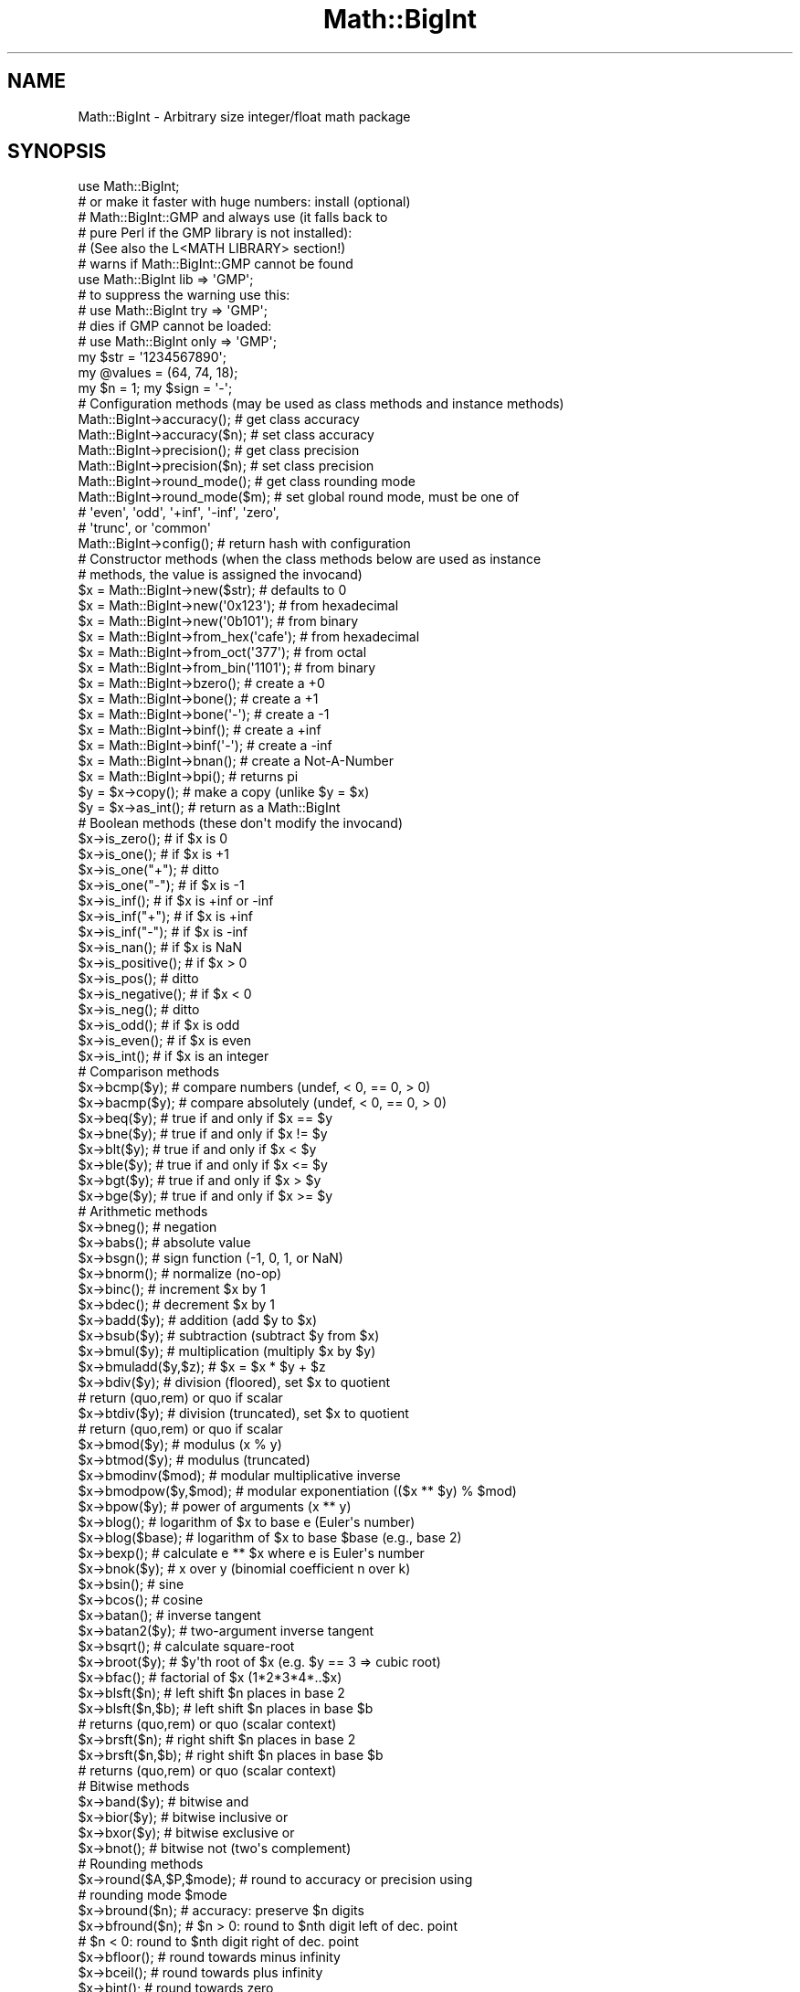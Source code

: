 .\" Automatically generated by Pod::Man 4.10 (Pod::Simple 3.35)
.\"
.\" Standard preamble:
.\" ========================================================================
.de Sp \" Vertical space (when we can't use .PP)
.if t .sp .5v
.if n .sp
..
.de Vb \" Begin verbatim text
.ft CW
.nf
.ne \\$1
..
.de Ve \" End verbatim text
.ft R
.fi
..
.\" Set up some character translations and predefined strings.  \*(-- will
.\" give an unbreakable dash, \*(PI will give pi, \*(L" will give a left
.\" double quote, and \*(R" will give a right double quote.  \*(C+ will
.\" give a nicer C++.  Capital omega is used to do unbreakable dashes and
.\" therefore won't be available.  \*(C` and \*(C' expand to `' in nroff,
.\" nothing in troff, for use with C<>.
.tr \(*W-
.ds C+ C\v'-.1v'\h'-1p'\s-2+\h'-1p'+\s0\v'.1v'\h'-1p'
.ie n \{\
.    ds -- \(*W-
.    ds PI pi
.    if (\n(.H=4u)&(1m=24u) .ds -- \(*W\h'-12u'\(*W\h'-12u'-\" diablo 10 pitch
.    if (\n(.H=4u)&(1m=20u) .ds -- \(*W\h'-12u'\(*W\h'-8u'-\"  diablo 12 pitch
.    ds L" ""
.    ds R" ""
.    ds C` ""
.    ds C' ""
'br\}
.el\{\
.    ds -- \|\(em\|
.    ds PI \(*p
.    ds L" ``
.    ds R" ''
.    ds C`
.    ds C'
'br\}
.\"
.\" Escape single quotes in literal strings from groff's Unicode transform.
.ie \n(.g .ds Aq \(aq
.el       .ds Aq '
.\"
.\" If the F register is >0, we'll generate index entries on stderr for
.\" titles (.TH), headers (.SH), subsections (.SS), items (.Ip), and index
.\" entries marked with X<> in POD.  Of course, you'll have to process the
.\" output yourself in some meaningful fashion.
.\"
.\" Avoid warning from groff about undefined register 'F'.
.de IX
..
.nr rF 0
.if \n(.g .if rF .nr rF 1
.if (\n(rF:(\n(.g==0)) \{\
.    if \nF \{\
.        de IX
.        tm Index:\\$1\t\\n%\t"\\$2"
..
.        if !\nF==2 \{\
.            nr % 0
.            nr F 2
.        \}
.    \}
.\}
.rr rF
.\"
.\" Accent mark definitions (@(#)ms.acc 1.5 88/02/08 SMI; from UCB 4.2).
.\" Fear.  Run.  Save yourself.  No user-serviceable parts.
.    \" fudge factors for nroff and troff
.if n \{\
.    ds #H 0
.    ds #V .8m
.    ds #F .3m
.    ds #[ \f1
.    ds #] \fP
.\}
.if t \{\
.    ds #H ((1u-(\\\\n(.fu%2u))*.13m)
.    ds #V .6m
.    ds #F 0
.    ds #[ \&
.    ds #] \&
.\}
.    \" simple accents for nroff and troff
.if n \{\
.    ds ' \&
.    ds ` \&
.    ds ^ \&
.    ds , \&
.    ds ~ ~
.    ds /
.\}
.if t \{\
.    ds ' \\k:\h'-(\\n(.wu*8/10-\*(#H)'\'\h"|\\n:u"
.    ds ` \\k:\h'-(\\n(.wu*8/10-\*(#H)'\`\h'|\\n:u'
.    ds ^ \\k:\h'-(\\n(.wu*10/11-\*(#H)'^\h'|\\n:u'
.    ds , \\k:\h'-(\\n(.wu*8/10)',\h'|\\n:u'
.    ds ~ \\k:\h'-(\\n(.wu-\*(#H-.1m)'~\h'|\\n:u'
.    ds / \\k:\h'-(\\n(.wu*8/10-\*(#H)'\z\(sl\h'|\\n:u'
.\}
.    \" troff and (daisy-wheel) nroff accents
.ds : \\k:\h'-(\\n(.wu*8/10-\*(#H+.1m+\*(#F)'\v'-\*(#V'\z.\h'.2m+\*(#F'.\h'|\\n:u'\v'\*(#V'
.ds 8 \h'\*(#H'\(*b\h'-\*(#H'
.ds o \\k:\h'-(\\n(.wu+\w'\(de'u-\*(#H)/2u'\v'-.3n'\*(#[\z\(de\v'.3n'\h'|\\n:u'\*(#]
.ds d- \h'\*(#H'\(pd\h'-\w'~'u'\v'-.25m'\f2\(hy\fP\v'.25m'\h'-\*(#H'
.ds D- D\\k:\h'-\w'D'u'\v'-.11m'\z\(hy\v'.11m'\h'|\\n:u'
.ds th \*(#[\v'.3m'\s+1I\s-1\v'-.3m'\h'-(\w'I'u*2/3)'\s-1o\s+1\*(#]
.ds Th \*(#[\s+2I\s-2\h'-\w'I'u*3/5'\v'-.3m'o\v'.3m'\*(#]
.ds ae a\h'-(\w'a'u*4/10)'e
.ds Ae A\h'-(\w'A'u*4/10)'E
.    \" corrections for vroff
.if v .ds ~ \\k:\h'-(\\n(.wu*9/10-\*(#H)'\s-2\u~\d\s+2\h'|\\n:u'
.if v .ds ^ \\k:\h'-(\\n(.wu*10/11-\*(#H)'\v'-.4m'^\v'.4m'\h'|\\n:u'
.    \" for low resolution devices (crt and lpr)
.if \n(.H>23 .if \n(.V>19 \
\{\
.    ds : e
.    ds 8 ss
.    ds o a
.    ds d- d\h'-1'\(ga
.    ds D- D\h'-1'\(hy
.    ds th \o'bp'
.    ds Th \o'LP'
.    ds ae ae
.    ds Ae AE
.\}
.rm #[ #] #H #V #F C
.\" ========================================================================
.\"
.IX Title "Math::BigInt 3pm"
.TH Math::BigInt 3pm "2018-11-01" "perl v5.28.2" "Perl Programmers Reference Guide"
.\" For nroff, turn off justification.  Always turn off hyphenation; it makes
.\" way too many mistakes in technical documents.
.if n .ad l
.nh
.SH "NAME"
Math::BigInt \- Arbitrary size integer/float math package
.SH "SYNOPSIS"
.IX Header "SYNOPSIS"
.Vb 1
\&  use Math::BigInt;
\&
\&  # or make it faster with huge numbers: install (optional)
\&  # Math::BigInt::GMP and always use (it falls back to
\&  # pure Perl if the GMP library is not installed):
\&  # (See also the L<MATH LIBRARY> section!)
\&
\&  # warns if Math::BigInt::GMP cannot be found
\&  use Math::BigInt lib => \*(AqGMP\*(Aq;
\&
\&  # to suppress the warning use this:
\&  # use Math::BigInt try => \*(AqGMP\*(Aq;
\&
\&  # dies if GMP cannot be loaded:
\&  # use Math::BigInt only => \*(AqGMP\*(Aq;
\&
\&  my $str = \*(Aq1234567890\*(Aq;
\&  my @values = (64, 74, 18);
\&  my $n = 1; my $sign = \*(Aq\-\*(Aq;
\&
\&  # Configuration methods (may be used as class methods and instance methods)
\&
\&  Math::BigInt\->accuracy();     # get class accuracy
\&  Math::BigInt\->accuracy($n);   # set class accuracy
\&  Math::BigInt\->precision();    # get class precision
\&  Math::BigInt\->precision($n);  # set class precision
\&  Math::BigInt\->round_mode();   # get class rounding mode
\&  Math::BigInt\->round_mode($m); # set global round mode, must be one of
\&                                # \*(Aqeven\*(Aq, \*(Aqodd\*(Aq, \*(Aq+inf\*(Aq, \*(Aq\-inf\*(Aq, \*(Aqzero\*(Aq,
\&                                # \*(Aqtrunc\*(Aq, or \*(Aqcommon\*(Aq
\&  Math::BigInt\->config();       # return hash with configuration
\&
\&  # Constructor methods (when the class methods below are used as instance
\&  # methods, the value is assigned the invocand)
\&
\&  $x = Math::BigInt\->new($str);         # defaults to 0
\&  $x = Math::BigInt\->new(\*(Aq0x123\*(Aq);      # from hexadecimal
\&  $x = Math::BigInt\->new(\*(Aq0b101\*(Aq);      # from binary
\&  $x = Math::BigInt\->from_hex(\*(Aqcafe\*(Aq);  # from hexadecimal
\&  $x = Math::BigInt\->from_oct(\*(Aq377\*(Aq);   # from octal
\&  $x = Math::BigInt\->from_bin(\*(Aq1101\*(Aq);  # from binary
\&  $x = Math::BigInt\->bzero();           # create a +0
\&  $x = Math::BigInt\->bone();            # create a +1
\&  $x = Math::BigInt\->bone(\*(Aq\-\*(Aq);         # create a \-1
\&  $x = Math::BigInt\->binf();            # create a +inf
\&  $x = Math::BigInt\->binf(\*(Aq\-\*(Aq);         # create a \-inf
\&  $x = Math::BigInt\->bnan();            # create a Not\-A\-Number
\&  $x = Math::BigInt\->bpi();             # returns pi
\&
\&  $y = $x\->copy();         # make a copy (unlike $y = $x)
\&  $y = $x\->as_int();       # return as a Math::BigInt
\&
\&  # Boolean methods (these don\*(Aqt modify the invocand)
\&
\&  $x\->is_zero();          # if $x is 0
\&  $x\->is_one();           # if $x is +1
\&  $x\->is_one("+");        # ditto
\&  $x\->is_one("\-");        # if $x is \-1
\&  $x\->is_inf();           # if $x is +inf or \-inf
\&  $x\->is_inf("+");        # if $x is +inf
\&  $x\->is_inf("\-");        # if $x is \-inf
\&  $x\->is_nan();           # if $x is NaN
\&
\&  $x\->is_positive();      # if $x > 0
\&  $x\->is_pos();           # ditto
\&  $x\->is_negative();      # if $x < 0
\&  $x\->is_neg();           # ditto
\&
\&  $x\->is_odd();           # if $x is odd
\&  $x\->is_even();          # if $x is even
\&  $x\->is_int();           # if $x is an integer
\&
\&  # Comparison methods
\&
\&  $x\->bcmp($y);           # compare numbers (undef, < 0, == 0, > 0)
\&  $x\->bacmp($y);          # compare absolutely (undef, < 0, == 0, > 0)
\&  $x\->beq($y);            # true if and only if $x == $y
\&  $x\->bne($y);            # true if and only if $x != $y
\&  $x\->blt($y);            # true if and only if $x < $y
\&  $x\->ble($y);            # true if and only if $x <= $y
\&  $x\->bgt($y);            # true if and only if $x > $y
\&  $x\->bge($y);            # true if and only if $x >= $y
\&
\&  # Arithmetic methods
\&
\&  $x\->bneg();             # negation
\&  $x\->babs();             # absolute value
\&  $x\->bsgn();             # sign function (\-1, 0, 1, or NaN)
\&  $x\->bnorm();            # normalize (no\-op)
\&  $x\->binc();             # increment $x by 1
\&  $x\->bdec();             # decrement $x by 1
\&  $x\->badd($y);           # addition (add $y to $x)
\&  $x\->bsub($y);           # subtraction (subtract $y from $x)
\&  $x\->bmul($y);           # multiplication (multiply $x by $y)
\&  $x\->bmuladd($y,$z);     # $x = $x * $y + $z
\&  $x\->bdiv($y);           # division (floored), set $x to quotient
\&                          # return (quo,rem) or quo if scalar
\&  $x\->btdiv($y);          # division (truncated), set $x to quotient
\&                          # return (quo,rem) or quo if scalar
\&  $x\->bmod($y);           # modulus (x % y)
\&  $x\->btmod($y);          # modulus (truncated)
\&  $x\->bmodinv($mod);      # modular multiplicative inverse
\&  $x\->bmodpow($y,$mod);   # modular exponentiation (($x ** $y) % $mod)
\&  $x\->bpow($y);           # power of arguments (x ** y)
\&  $x\->blog();             # logarithm of $x to base e (Euler\*(Aqs number)
\&  $x\->blog($base);        # logarithm of $x to base $base (e.g., base 2)
\&  $x\->bexp();             # calculate e ** $x where e is Euler\*(Aqs number
\&  $x\->bnok($y);           # x over y (binomial coefficient n over k)
\&  $x\->bsin();             # sine
\&  $x\->bcos();             # cosine
\&  $x\->batan();            # inverse tangent
\&  $x\->batan2($y);         # two\-argument inverse tangent
\&  $x\->bsqrt();            # calculate square\-root
\&  $x\->broot($y);          # $y\*(Aqth root of $x (e.g. $y == 3 => cubic root)
\&  $x\->bfac();             # factorial of $x (1*2*3*4*..$x)
\&
\&  $x\->blsft($n);          # left shift $n places in base 2
\&  $x\->blsft($n,$b);       # left shift $n places in base $b
\&                          # returns (quo,rem) or quo (scalar context)
\&  $x\->brsft($n);          # right shift $n places in base 2
\&  $x\->brsft($n,$b);       # right shift $n places in base $b
\&                          # returns (quo,rem) or quo (scalar context)
\&
\&  # Bitwise methods
\&
\&  $x\->band($y);           # bitwise and
\&  $x\->bior($y);           # bitwise inclusive or
\&  $x\->bxor($y);           # bitwise exclusive or
\&  $x\->bnot();             # bitwise not (two\*(Aqs complement)
\&
\&  # Rounding methods
\&  $x\->round($A,$P,$mode); # round to accuracy or precision using
\&                          # rounding mode $mode
\&  $x\->bround($n);         # accuracy: preserve $n digits
\&  $x\->bfround($n);        # $n > 0: round to $nth digit left of dec. point
\&                          # $n < 0: round to $nth digit right of dec. point
\&  $x\->bfloor();           # round towards minus infinity
\&  $x\->bceil();            # round towards plus infinity
\&  $x\->bint();             # round towards zero
\&
\&  # Other mathematical methods
\&
\&  $x\->bgcd($y);            # greatest common divisor
\&  $x\->blcm($y);            # least common multiple
\&
\&  # Object property methods (do not modify the invocand)
\&
\&  $x\->sign();              # the sign, either +, \- or NaN
\&  $x\->digit($n);           # the nth digit, counting from the right
\&  $x\->digit(\-$n);          # the nth digit, counting from the left
\&  $x\->length();            # return number of digits in number
\&  ($xl,$f) = $x\->length(); # length of number and length of fraction
\&                           # part, latter is always 0 digits long
\&                           # for Math::BigInt objects
\&  $x\->mantissa();          # return (signed) mantissa as a Math::BigInt
\&  $x\->exponent();          # return exponent as a Math::BigInt
\&  $x\->parts();             # return (mantissa,exponent) as a Math::BigInt
\&  $x\->sparts();            # mantissa and exponent (as integers)
\&  $x\->nparts();            # mantissa and exponent (normalised)
\&  $x\->eparts();            # mantissa and exponent (engineering notation)
\&  $x\->dparts();            # integer and fraction part
\&
\&  # Conversion methods (do not modify the invocand)
\&
\&  $x\->bstr();         # decimal notation, possibly zero padded
\&  $x\->bsstr();        # string in scientific notation with integers
\&  $x\->bnstr();        # string in normalized notation
\&  $x\->bestr();        # string in engineering notation
\&  $x\->bdstr();        # string in decimal notation
\&
\&  $x\->to_hex();       # as signed hexadecimal string
\&  $x\->to_bin();       # as signed binary string
\&  $x\->to_oct();       # as signed octal string
\&  $x\->to_bytes();     # as byte string
\&
\&  $x\->as_hex();       # as signed hexadecimal string with prefixed 0x
\&  $x\->as_bin();       # as signed binary string with prefixed 0b
\&  $x\->as_oct();       # as signed octal string with prefixed 0
\&
\&  # Other conversion methods
\&
\&  $x\->numify();           # return as scalar (might overflow or underflow)
.Ve
.SH "DESCRIPTION"
.IX Header "DESCRIPTION"
Math::BigInt provides support for arbitrary precision integers. Overloading is
also provided for Perl operators.
.SS "Input"
.IX Subsection "Input"
Input values to these routines may be any scalar number or string that looks
like a number and represents an integer.
.IP "\(bu" 4
Leading and trailing whitespace is ignored.
.IP "\(bu" 4
Leading and trailing zeros are ignored.
.IP "\(bu" 4
If the string has a \*(L"0x\*(R" prefix, it is interpreted as a hexadecimal number.
.IP "\(bu" 4
If the string has a \*(L"0b\*(R" prefix, it is interpreted as a binary number.
.IP "\(bu" 4
One underline is allowed between any two digits.
.IP "\(bu" 4
If the string can not be interpreted, NaN is returned.
.PP
Octal numbers are typically prefixed by \*(L"0\*(R", but since leading zeros are
stripped, these methods can not automatically recognize octal numbers, so use
the constructor \fBfrom_oct()\fR to interpret octal strings.
.PP
Some examples of valid string input
.PP
.Vb 8
\&    Input string                Resulting value
\&    123                         123
\&    1.23e2                      123
\&    12300e\-2                    123
\&    0xcafe                      51966
\&    0b1101                      13
\&    67_538_754                  67538754
\&    \-4_5_6.7_8_9e+0_1_0         \-4567890000000
.Ve
.PP
Input given as scalar numbers might lose precision. Quote your input to ensure
that no digits are lost:
.PP
.Vb 2
\&    $x = Math::BigInt\->new( 56789012345678901234 );   # bad
\&    $x = Math::BigInt\->new(\*(Aq56789012345678901234\*(Aq);   # good
.Ve
.PP
Currently, Math::BigInt\->\fBnew()\fR defaults to 0, while Math::BigInt\->new('')
results in 'NaN'. This might change in the future, so use always the following
explicit forms to get a zero or NaN:
.PP
.Vb 2
\&    $zero = Math::BigInt\->bzero();
\&    $nan  = Math::BigInt\->bnan();
.Ve
.SS "Output"
.IX Subsection "Output"
Output values are usually Math::BigInt objects.
.PP
Boolean operators \f(CW\*(C`is_zero()\*(C'\fR, \f(CW\*(C`is_one()\*(C'\fR, \f(CW\*(C`is_inf()\*(C'\fR, etc. return true or
false.
.PP
Comparison operators \f(CW\*(C`bcmp()\*(C'\fR and \f(CW\*(C`bacmp()\*(C'\fR) return \-1, 0, 1, or
undef.
.SH "METHODS"
.IX Header "METHODS"
.SS "Configuration methods"
.IX Subsection "Configuration methods"
Each of the methods below (except \fBconfig()\fR, \fBaccuracy()\fR and \fBprecision()\fR) accepts
three additional parameters. These arguments \f(CW$A\fR, \f(CW$P\fR and \f(CW$R\fR are
\&\f(CW\*(C`accuracy\*(C'\fR, \f(CW\*(C`precision\*(C'\fR and \f(CW\*(C`round_mode\*(C'\fR. Please see the section about
\&\*(L"\s-1ACCURACY\s0 and \s-1PRECISION\*(R"\s0 for more information.
.PP
Setting a class variable effects all object instance that are created
afterwards.
.IP "\fBaccuracy()\fR" 4
.IX Item "accuracy()"
.Vb 2
\&    Math::BigInt\->accuracy(5);      # set class accuracy
\&    $x\->accuracy(5);                # set instance accuracy
\&
\&    $A = Math::BigInt\->accuracy();  # get class accuracy
\&    $A = $x\->accuracy();            # get instance accuracy
.Ve
.Sp
Set or get the accuracy, i.e., the number of significant digits. The accuracy
must be an integer. If the accuracy is set to \f(CW\*(C`undef\*(C'\fR, no rounding is done.
.Sp
Alternatively, one can round the results explicitly using one of \*(L"\fBround()\fR\*(R",
\&\*(L"\fBbround()\fR\*(R" or \*(L"\fBbfround()\fR\*(R" or by passing the desired accuracy to the method
as an additional parameter:
.Sp
.Vb 4
\&    my $x = Math::BigInt\->new(30000);
\&    my $y = Math::BigInt\->new(7);
\&    print scalar $x\->copy()\->bdiv($y, 2);               # prints 4300
\&    print scalar $x\->copy()\->bdiv($y)\->bround(2);       # prints 4300
.Ve
.Sp
Please see the section about \*(L"\s-1ACCURACY\s0 and \s-1PRECISION\*(R"\s0 for further details.
.Sp
.Vb 4
\&    $y = Math::BigInt\->new(1234567);    # $y is not rounded
\&    Math::BigInt\->accuracy(4);          # set class accuracy to 4
\&    $x = Math::BigInt\->new(1234567);    # $x is rounded automatically
\&    print "$x $y";                      # prints "1235000 1234567"
\&
\&    print $x\->accuracy();       # prints "4"
\&    print $y\->accuracy();       # also prints "4", since
\&                                #   class accuracy is 4
\&
\&    Math::BigInt\->accuracy(5);  # set class accuracy to 5
\&    print $x\->accuracy();       # prints "4", since instance
\&                                #   accuracy is 4
\&    print $y\->accuracy();       # prints "5", since no instance
\&                                #   accuracy, and class accuracy is 5
.Ve
.Sp
Note: Each class has it's own globals separated from Math::BigInt, but it is
possible to subclass Math::BigInt and make the globals of the subclass aliases
to the ones from Math::BigInt.
.IP "\fBprecision()\fR" 4
.IX Item "precision()"
.Vb 2
\&    Math::BigInt\->precision(\-2);     # set class precision
\&    $x\->precision(\-2);               # set instance precision
\&
\&    $P = Math::BigInt\->precision();  # get class precision
\&    $P = $x\->precision();            # get instance precision
.Ve
.Sp
Set or get the precision, i.e., the place to round relative to the decimal
point. The precision must be a integer. Setting the precision to \f(CW$P\fR means that
each number is rounded up or down, depending on the rounding mode, to the
nearest multiple of 10**$P. If the precision is set to \f(CW\*(C`undef\*(C'\fR, no rounding is
done.
.Sp
You might want to use \*(L"\fBaccuracy()\fR\*(R" instead. With \*(L"\fBaccuracy()\fR\*(R" you set the
number of digits each result should have, with \*(L"\fBprecision()\fR\*(R" you set the
place where to round.
.Sp
Please see the section about \*(L"\s-1ACCURACY\s0 and \s-1PRECISION\*(R"\s0 for further details.
.Sp
.Vb 4
\&    $y = Math::BigInt\->new(1234567);    # $y is not rounded
\&    Math::BigInt\->precision(4);         # set class precision to 4
\&    $x = Math::BigInt\->new(1234567);    # $x is rounded automatically
\&    print $x;                           # prints "1230000"
.Ve
.Sp
Note: Each class has its own globals separated from Math::BigInt, but it is
possible to subclass Math::BigInt and make the globals of the subclass aliases
to the ones from Math::BigInt.
.IP "\fBdiv_scale()\fR" 4
.IX Item "div_scale()"
Set/get the fallback accuracy. This is the accuracy used when neither accuracy
nor precision is set explicitly. It is used when a computation might otherwise
attempt to return an infinite number of digits.
.IP "\fBround_mode()\fR" 4
.IX Item "round_mode()"
Set/get the rounding mode.
.IP "\fBupgrade()\fR" 4
.IX Item "upgrade()"
Set/get the class for upgrading. When a computation might result in a
non-integer, the operands are upgraded to this class. This is used for instance
by bignum. The default is \f(CW\*(C`undef\*(C'\fR, thus the following operation creates
a Math::BigInt, not a Math::BigFloat:
.Sp
.Vb 2
\&    my $i = Math::BigInt\->new(123);
\&    my $f = Math::BigFloat\->new(\*(Aq123.1\*(Aq);
\&
\&    print $i + $f, "\en";                # prints 246
.Ve
.IP "\fBdowngrade()\fR" 4
.IX Item "downgrade()"
Set/get the class for downgrading. The default is \f(CW\*(C`undef\*(C'\fR. Downgrading is not
done by Math::BigInt.
.IP "\fBmodify()\fR" 4
.IX Item "modify()"
.Vb 1
\&    $x\->modify(\*(Aqbpowd\*(Aq);
.Ve
.Sp
This method returns 0 if the object can be modified with the given operation,
or 1 if not.
.Sp
This is used for instance by Math::BigInt::Constant.
.IP "\fBconfig()\fR" 4
.IX Item "config()"
.Vb 1
\&    use Data::Dumper;
\&
\&    print Dumper ( Math::BigInt\->config() );
\&    print Math::BigInt\->config()\->{lib},"\en";
\&    print Math::BigInt\->config(\*(Aqlib\*(Aq)},"\en";
.Ve
.Sp
Returns a hash containing the configuration, e.g. the version number, lib
loaded etc. The following hash keys are currently filled in with the
appropriate information.
.Sp
.Vb 10
\&    key           Description
\&                  Example
\&    ============================================================
\&    lib           Name of the low\-level math library
\&                  Math::BigInt::Calc
\&    lib_version   Version of low\-level math library (see \*(Aqlib\*(Aq)
\&                  0.30
\&    class         The class name of config() you just called
\&                  Math::BigInt
\&    upgrade       To which class math operations might be
\&                  upgraded Math::BigFloat
\&    downgrade     To which class math operations might be
\&                  downgraded undef
\&    precision     Global precision
\&                  undef
\&    accuracy      Global accuracy
\&                  undef
\&    round_mode    Global round mode
\&                  even
\&    version       version number of the class you used
\&                  1.61
\&    div_scale     Fallback accuracy for div
\&                  40
\&    trap_nan      If true, traps creation of NaN via croak()
\&                  1
\&    trap_inf      If true, traps creation of +inf/\-inf via croak()
\&                  1
.Ve
.Sp
The following values can be set by passing \f(CW\*(C`config()\*(C'\fR a reference to a hash:
.Sp
.Vb 2
\&        accuracy precision round_mode div_scale
\&        upgrade downgrade trap_inf trap_nan
.Ve
.Sp
Example:
.Sp
.Vb 3
\&    $new_cfg = Math::BigInt\->config(
\&        { trap_inf => 1, precision => 5 }
\&    );
.Ve
.SS "Constructor methods"
.IX Subsection "Constructor methods"
.IP "\fBnew()\fR" 4
.IX Item "new()"
.Vb 1
\&    $x = Math::BigInt\->new($str,$A,$P,$R);
.Ve
.Sp
Creates a new Math::BigInt object from a scalar or another Math::BigInt object.
The input is accepted as decimal, hexadecimal (with leading '0x') or binary
(with leading '0b').
.Sp
See \*(L"Input\*(R" for more info on accepted input formats.
.IP "\fBfrom_hex()\fR" 4
.IX Item "from_hex()"
.Vb 1
\&    $x = Math::BigInt\->from_hex("0xcafe");    # input is hexadecimal
.Ve
.Sp
Interpret input as a hexadecimal string. A \*(L"0x\*(R" or \*(L"x\*(R" prefix is optional. A
single underscore character may be placed right after the prefix, if present,
or between any two digits. If the input is invalid, a NaN is returned.
.IP "\fBfrom_oct()\fR" 4
.IX Item "from_oct()"
.Vb 1
\&    $x = Math::BigInt\->from_oct("0775");      # input is octal
.Ve
.Sp
Interpret the input as an octal string and return the corresponding value. A
\&\*(L"0\*(R" (zero) prefix is optional. A single underscore character may be placed
right after the prefix, if present, or between any two digits. If the input is
invalid, a NaN is returned.
.IP "\fBfrom_bin()\fR" 4
.IX Item "from_bin()"
.Vb 1
\&    $x = Math::BigInt\->from_bin("0b10011");   # input is binary
.Ve
.Sp
Interpret the input as a binary string. A \*(L"0b\*(R" or \*(L"b\*(R" prefix is optional. A
single underscore character may be placed right after the prefix, if present,
or between any two digits. If the input is invalid, a NaN is returned.
.IP "\fBfrom_bytes()\fR" 4
.IX Item "from_bytes()"
.Vb 1
\&    $x = Math::BigInt\->from_bytes("\exf3\ex6b");  # $x = 62315
.Ve
.Sp
Interpret the input as a byte string, assuming big endian byte order. The
output is always a non-negative, finite integer.
.Sp
In some special cases, \fBfrom_bytes()\fR matches the conversion done by \fBunpack()\fR:
.Sp
.Vb 3
\&    $b = "\ex4e";                             # one char byte string
\&    $x = Math::BigInt\->from_bytes($b);       # = 78
\&    $y = unpack "C", $b;                     # ditto, but scalar
\&
\&    $b = "\exf3\ex6b";                         # two char byte string
\&    $x = Math::BigInt\->from_bytes($b);       # = 62315
\&    $y = unpack "S>", $b;                    # ditto, but scalar
\&
\&    $b = "\ex2d\exe0\ex49\exad";                 # four char byte string
\&    $x = Math::BigInt\->from_bytes($b);       # = 769673645
\&    $y = unpack "L>", $b;                    # ditto, but scalar
\&
\&    $b = "\ex2d\exe0\ex49\exad\ex2d\exe0\ex49\exad"; # eight char byte string
\&    $x = Math::BigInt\->from_bytes($b);       # = 3305723134637787565
\&    $y = unpack "Q>", $b;                    # ditto, but scalar
.Ve
.IP "\fBbzero()\fR" 4
.IX Item "bzero()"
.Vb 2
\&    $x = Math::BigInt\->bzero();
\&    $x\->bzero();
.Ve
.Sp
Returns a new Math::BigInt object representing zero. If used as an instance
method, assigns the value to the invocand.
.IP "\fBbone()\fR" 4
.IX Item "bone()"
.Vb 6
\&    $x = Math::BigInt\->bone();          # +1
\&    $x = Math::BigInt\->bone("+");       # +1
\&    $x = Math::BigInt\->bone("\-");       # \-1
\&    $x\->bone();                         # +1
\&    $x\->bone("+");                      # +1
\&    $x\->bone(\*(Aq\-\*(Aq);                      # \-1
.Ve
.Sp
Creates a new Math::BigInt object representing one. The optional argument is
either '\-' or '+', indicating whether you want plus one or minus one. If used
as an instance method, assigns the value to the invocand.
.IP "\fBbinf()\fR" 4
.IX Item "binf()"
.Vb 1
\&    $x = Math::BigInt\->binf($sign);
.Ve
.Sp
Creates a new Math::BigInt object representing infinity. The optional argument
is either '\-' or '+', indicating whether you want infinity or minus infinity.
If used as an instance method, assigns the value to the invocand.
.Sp
.Vb 2
\&    $x\->binf();
\&    $x\->binf(\*(Aq\-\*(Aq);
.Ve
.IP "\fBbnan()\fR" 4
.IX Item "bnan()"
.Vb 1
\&    $x = Math::BigInt\->bnan();
.Ve
.Sp
Creates a new Math::BigInt object representing NaN (Not A Number). If used as
an instance method, assigns the value to the invocand.
.Sp
.Vb 1
\&    $x\->bnan();
.Ve
.IP "\fBbpi()\fR" 4
.IX Item "bpi()"
.Vb 2
\&    $x = Math::BigInt\->bpi(100);        # 3
\&    $x\->bpi(100);                       # 3
.Ve
.Sp
Creates a new Math::BigInt object representing \s-1PI.\s0 If used as an instance
method, assigns the value to the invocand. With Math::BigInt this always
returns 3.
.Sp
If upgrading is in effect, returns \s-1PI,\s0 rounded to N digits with the current
rounding mode:
.Sp
.Vb 4
\&    use Math::BigFloat;
\&    use Math::BigInt upgrade => "Math::BigFloat";
\&    print Math::BigInt\->bpi(3), "\en";           # 3.14
\&    print Math::BigInt\->bpi(100), "\en";         # 3.1415....
.Ve
.IP "\fBcopy()\fR" 4
.IX Item "copy()"
.Vb 1
\&    $x\->copy();         # make a true copy of $x (unlike $y = $x)
.Ve
.IP "\fBas_int()\fR" 4
.IX Item "as_int()"
.PD 0
.IP "\fBas_number()\fR" 4
.IX Item "as_number()"
.PD
These methods are called when Math::BigInt encounters an object it doesn't know
how to handle. For instance, assume \f(CW$x\fR is a Math::BigInt, or subclass thereof,
and \f(CW$y\fR is defined, but not a Math::BigInt, or subclass thereof. If you do
.Sp
.Vb 1
\&    $x \-> badd($y);
.Ve
.Sp
\&\f(CW$y\fR needs to be converted into an object that \f(CW$x\fR can deal with. This is done by
first checking if \f(CW$y\fR is something that \f(CW$x\fR might be upgraded to. If that is the
case, no further attempts are made. The next is to see if \f(CW$y\fR supports the
method \f(CW\*(C`as_int()\*(C'\fR. If it does, \f(CW\*(C`as_int()\*(C'\fR is called, but if it doesn't, the
next thing is to see if \f(CW$y\fR supports the method \f(CW\*(C`as_number()\*(C'\fR. If it does,
\&\f(CW\*(C`as_number()\*(C'\fR is called. The method \f(CW\*(C`as_int()\*(C'\fR (and \f(CW\*(C`as_number()\*(C'\fR) is
expected to return either an object that has the same class as \f(CW$x\fR, a subclass
thereof, or a string that \f(CW\*(C`ref($x)\->new()\*(C'\fR can parse to create an object.
.Sp
\&\f(CW\*(C`as_number()\*(C'\fR is an alias to \f(CW\*(C`as_int()\*(C'\fR. \f(CW\*(C`as_number\*(C'\fR was introduced in
v1.22, while \f(CW\*(C`as_int()\*(C'\fR was introduced in v1.68.
.Sp
In Math::BigInt, \f(CW\*(C`as_int()\*(C'\fR has the same effect as \f(CW\*(C`copy()\*(C'\fR.
.SS "Boolean methods"
.IX Subsection "Boolean methods"
None of these methods modify the invocand object.
.IP "\fBis_zero()\fR" 4
.IX Item "is_zero()"
.Vb 1
\&    $x\->is_zero();              # true if $x is 0
.Ve
.Sp
Returns true if the invocand is zero and false otherwise.
.IP "is_one( [ \s-1SIGN\s0 ])" 4
.IX Item "is_one( [ SIGN ])"
.Vb 3
\&    $x\->is_one();               # true if $x is +1
\&    $x\->is_one("+");            # ditto
\&    $x\->is_one("\-");            # true if $x is \-1
.Ve
.Sp
Returns true if the invocand is one and false otherwise.
.IP "\fBis_finite()\fR" 4
.IX Item "is_finite()"
.Vb 1
\&    $x\->is_finite();    # true if $x is not +inf, \-inf or NaN
.Ve
.Sp
Returns true if the invocand is a finite number, i.e., it is neither +inf,
\&\-inf, nor NaN.
.IP "is_inf( [ \s-1SIGN\s0 ] )" 4
.IX Item "is_inf( [ SIGN ] )"
.Vb 3
\&    $x\->is_inf();               # true if $x is +inf
\&    $x\->is_inf("+");            # ditto
\&    $x\->is_inf("\-");            # true if $x is \-inf
.Ve
.Sp
Returns true if the invocand is infinite and false otherwise.
.IP "\fBis_nan()\fR" 4
.IX Item "is_nan()"
.Vb 1
\&    $x\->is_nan();               # true if $x is NaN
.Ve
.IP "\fBis_positive()\fR" 4
.IX Item "is_positive()"
.PD 0
.IP "\fBis_pos()\fR" 4
.IX Item "is_pos()"
.PD
.Vb 2
\&    $x\->is_positive();          # true if > 0
\&    $x\->is_pos();               # ditto
.Ve
.Sp
Returns true if the invocand is positive and false otherwise. A \f(CW\*(C`NaN\*(C'\fR is
neither positive nor negative.
.IP "\fBis_negative()\fR" 4
.IX Item "is_negative()"
.PD 0
.IP "\fBis_neg()\fR" 4
.IX Item "is_neg()"
.PD
.Vb 2
\&    $x\->is_negative();          # true if < 0
\&    $x\->is_neg();               # ditto
.Ve
.Sp
Returns true if the invocand is negative and false otherwise. A \f(CW\*(C`NaN\*(C'\fR is
neither positive nor negative.
.IP "\fBis_odd()\fR" 4
.IX Item "is_odd()"
.Vb 1
\&    $x\->is_odd();               # true if odd, false for even
.Ve
.Sp
Returns true if the invocand is odd and false otherwise. \f(CW\*(C`NaN\*(C'\fR, \f(CW\*(C`+inf\*(C'\fR, and
\&\f(CW\*(C`\-inf\*(C'\fR are neither odd nor even.
.IP "\fBis_even()\fR" 4
.IX Item "is_even()"
.Vb 1
\&    $x\->is_even();              # true if $x is even
.Ve
.Sp
Returns true if the invocand is even and false otherwise. \f(CW\*(C`NaN\*(C'\fR, \f(CW\*(C`+inf\*(C'\fR,
\&\f(CW\*(C`\-inf\*(C'\fR are not integers and are neither odd nor even.
.IP "\fBis_int()\fR" 4
.IX Item "is_int()"
.Vb 1
\&    $x\->is_int();               # true if $x is an integer
.Ve
.Sp
Returns true if the invocand is an integer and false otherwise. \f(CW\*(C`NaN\*(C'\fR,
\&\f(CW\*(C`+inf\*(C'\fR, \f(CW\*(C`\-inf\*(C'\fR are not integers.
.SS "Comparison methods"
.IX Subsection "Comparison methods"
None of these methods modify the invocand object. Note that a \f(CW\*(C`NaN\*(C'\fR is neither
less than, greater than, or equal to anything else, even a \f(CW\*(C`NaN\*(C'\fR.
.IP "\fBbcmp()\fR" 4
.IX Item "bcmp()"
.Vb 1
\&    $x\->bcmp($y);
.Ve
.Sp
Returns \-1, 0, 1 depending on whether \f(CW$x\fR is less than, equal to, or grater than
\&\f(CW$y\fR. Returns undef if any operand is a NaN.
.IP "\fBbacmp()\fR" 4
.IX Item "bacmp()"
.Vb 1
\&    $x\->bacmp($y);
.Ve
.Sp
Returns \-1, 0, 1 depending on whether the absolute value of \f(CW$x\fR is less than,
equal to, or grater than the absolute value of \f(CW$y\fR. Returns undef if any operand
is a NaN.
.IP "\fBbeq()\fR" 4
.IX Item "beq()"
.Vb 1
\&    $x \-> beq($y);
.Ve
.Sp
Returns true if and only if \f(CW$x\fR is equal to \f(CW$y\fR, and false otherwise.
.IP "\fBbne()\fR" 4
.IX Item "bne()"
.Vb 1
\&    $x \-> bne($y);
.Ve
.Sp
Returns true if and only if \f(CW$x\fR is not equal to \f(CW$y\fR, and false otherwise.
.IP "\fBblt()\fR" 4
.IX Item "blt()"
.Vb 1
\&    $x \-> blt($y);
.Ve
.Sp
Returns true if and only if \f(CW$x\fR is equal to \f(CW$y\fR, and false otherwise.
.IP "\fBble()\fR" 4
.IX Item "ble()"
.Vb 1
\&    $x \-> ble($y);
.Ve
.Sp
Returns true if and only if \f(CW$x\fR is less than or equal to \f(CW$y\fR, and false
otherwise.
.IP "\fBbgt()\fR" 4
.IX Item "bgt()"
.Vb 1
\&    $x \-> bgt($y);
.Ve
.Sp
Returns true if and only if \f(CW$x\fR is greater than \f(CW$y\fR, and false otherwise.
.IP "\fBbge()\fR" 4
.IX Item "bge()"
.Vb 1
\&    $x \-> bge($y);
.Ve
.Sp
Returns true if and only if \f(CW$x\fR is greater than or equal to \f(CW$y\fR, and false
otherwise.
.SS "Arithmetic methods"
.IX Subsection "Arithmetic methods"
These methods modify the invocand object and returns it.
.IP "\fBbneg()\fR" 4
.IX Item "bneg()"
.Vb 1
\&    $x\->bneg();
.Ve
.Sp
Negate the number, e.g. change the sign between '+' and '\-', or between '+inf'
and '\-inf', respectively. Does nothing for NaN or zero.
.IP "\fBbabs()\fR" 4
.IX Item "babs()"
.Vb 1
\&    $x\->babs();
.Ve
.Sp
Set the number to its absolute value, e.g. change the sign from '\-' to '+'
and from '\-inf' to '+inf', respectively. Does nothing for NaN or positive
numbers.
.IP "\fBbsgn()\fR" 4
.IX Item "bsgn()"
.Vb 1
\&    $x\->bsgn();
.Ve
.Sp
Signum function. Set the number to \-1, 0, or 1, depending on whether the
number is negative, zero, or positive, respectively. Does not modify NaNs.
.IP "\fBbnorm()\fR" 4
.IX Item "bnorm()"
.Vb 1
\&    $x\->bnorm();                        # normalize (no\-op)
.Ve
.Sp
Normalize the number. This is a no-op and is provided only for backwards
compatibility.
.IP "\fBbinc()\fR" 4
.IX Item "binc()"
.Vb 1
\&    $x\->binc();                 # increment x by 1
.Ve
.IP "\fBbdec()\fR" 4
.IX Item "bdec()"
.Vb 1
\&    $x\->bdec();                 # decrement x by 1
.Ve
.IP "\fBbadd()\fR" 4
.IX Item "badd()"
.Vb 1
\&    $x\->badd($y);               # addition (add $y to $x)
.Ve
.IP "\fBbsub()\fR" 4
.IX Item "bsub()"
.Vb 1
\&    $x\->bsub($y);               # subtraction (subtract $y from $x)
.Ve
.IP "\fBbmul()\fR" 4
.IX Item "bmul()"
.Vb 1
\&    $x\->bmul($y);               # multiplication (multiply $x by $y)
.Ve
.IP "\fBbmuladd()\fR" 4
.IX Item "bmuladd()"
.Vb 1
\&    $x\->bmuladd($y,$z);
.Ve
.Sp
Multiply \f(CW$x\fR by \f(CW$y\fR, and then add \f(CW$z\fR to the result,
.Sp
This method was added in v1.87 of Math::BigInt (June 2007).
.IP "\fBbdiv()\fR" 4
.IX Item "bdiv()"
.Vb 1
\&    $x\->bdiv($y);               # divide, set $x to quotient
.Ve
.Sp
Divides \f(CW$x\fR by \f(CW$y\fR by doing floored division (F\-division), where the quotient is
the floored (rounded towards negative infinity) quotient of the two operands.
In list context, returns the quotient and the remainder. The remainder is
either zero or has the same sign as the second operand. In scalar context, only
the quotient is returned.
.Sp
The quotient is always the greatest integer less than or equal to the
real-valued quotient of the two operands, and the remainder (when it is
non-zero) always has the same sign as the second operand; so, for example,
.Sp
.Vb 6
\&      1 /  4  => ( 0,  1)
\&      1 / \-4  => (\-1, \-3)
\&     \-3 /  4  => (\-1,  1)
\&     \-3 / \-4  => ( 0, \-3)
\&    \-11 /  2  => (\-5,  1)
\&     11 / \-2  => (\-5, \-1)
.Ve
.Sp
The behavior of the overloaded operator % agrees with the behavior of Perl's
built-in % operator (as documented in the perlop manpage), and the equation
.Sp
.Vb 1
\&    $x == ($x / $y) * $y + ($x % $y)
.Ve
.Sp
holds true for any finite \f(CW$x\fR and finite, non-zero \f(CW$y\fR.
.Sp
Perl's \*(L"use integer\*(R" might change the behaviour of % and / for scalars. This is
because under 'use integer' Perl does what the underlying C library thinks is
right, and this varies. However, \*(L"use integer\*(R" does not change the way things
are done with Math::BigInt objects.
.IP "\fBbtdiv()\fR" 4
.IX Item "btdiv()"
.Vb 1
\&    $x\->btdiv($y);              # divide, set $x to quotient
.Ve
.Sp
Divides \f(CW$x\fR by \f(CW$y\fR by doing truncated division (T\-division), where quotient is
the truncated (rouneded towards zero) quotient of the two operands. In list
context, returns the quotient and the remainder. The remainder is either zero
or has the same sign as the first operand. In scalar context, only the quotient
is returned.
.IP "\fBbmod()\fR" 4
.IX Item "bmod()"
.Vb 1
\&    $x\->bmod($y);               # modulus (x % y)
.Ve
.Sp
Returns \f(CW$x\fR modulo \f(CW$y\fR, i.e., the remainder after floored division (F\-division).
This method is like Perl's % operator. See \*(L"\fBbdiv()\fR\*(R".
.IP "\fBbtmod()\fR" 4
.IX Item "btmod()"
.Vb 1
\&    $x\->btmod($y);              # modulus
.Ve
.Sp
Returns the remainer after truncated division (T\-division). See \*(L"\fBbtdiv()\fR\*(R".
.IP "\fBbmodinv()\fR" 4
.IX Item "bmodinv()"
.Vb 1
\&    $x\->bmodinv($mod);          # modular multiplicative inverse
.Ve
.Sp
Returns the multiplicative inverse of \f(CW$x\fR modulo \f(CW$mod\fR. If
.Sp
.Vb 1
\&    $y = $x \-> copy() \-> bmodinv($mod)
.Ve
.Sp
then \f(CW$y\fR is the number closest to zero, and with the same sign as \f(CW$mod\fR,
satisfying
.Sp
.Vb 1
\&    ($x * $y) % $mod = 1 % $mod
.Ve
.Sp
If \f(CW$x\fR and \f(CW$y\fR are non-zero, they must be relative primes, i.e.,
\&\f(CW\*(C`bgcd($y, $mod)==1\*(C'\fR. '\f(CW\*(C`NaN\*(C'\fR' is returned when no modular multiplicative
inverse exists.
.IP "\fBbmodpow()\fR" 4
.IX Item "bmodpow()"
.Vb 2
\&    $num\->bmodpow($exp,$mod);           # modular exponentiation
\&                                        # ($num**$exp % $mod)
.Ve
.Sp
Returns the value of \f(CW$num\fR taken to the power \f(CW$exp\fR in the modulus
\&\f(CW$mod\fR using binary exponentiation.  \f(CW\*(C`bmodpow\*(C'\fR is far superior to
writing
.Sp
.Vb 1
\&    $num ** $exp % $mod
.Ve
.Sp
because it is much faster \- it reduces internal variables into
the modulus whenever possible, so it operates on smaller numbers.
.Sp
\&\f(CW\*(C`bmodpow\*(C'\fR also supports negative exponents.
.Sp
.Vb 1
\&    bmodpow($num, \-1, $mod)
.Ve
.Sp
is exactly equivalent to
.Sp
.Vb 1
\&    bmodinv($num, $mod)
.Ve
.IP "\fBbpow()\fR" 4
.IX Item "bpow()"
.Vb 1
\&    $x\->bpow($y);               # power of arguments (x ** y)
.Ve
.Sp
\&\f(CW\*(C`bpow()\*(C'\fR (and the rounding functions) now modifies the first argument and
returns it, unlike the old code which left it alone and only returned the
result. This is to be consistent with \f(CW\*(C`badd()\*(C'\fR etc. The first three modifies
\&\f(CW$x\fR, the last one won't:
.Sp
.Vb 4
\&    print bpow($x,$i),"\en";         # modify $x
\&    print $x\->bpow($i),"\en";        # ditto
\&    print $x **= $i,"\en";           # the same
\&    print $x ** $i,"\en";            # leave $x alone
.Ve
.Sp
The form \f(CW\*(C`$x **= $y\*(C'\fR is faster than \f(CW\*(C`$x = $x ** $y;\*(C'\fR, though.
.IP "\fBblog()\fR" 4
.IX Item "blog()"
.Vb 1
\&    $x\->blog($base, $accuracy);         # logarithm of x to the base $base
.Ve
.Sp
If \f(CW$base\fR is not defined, Euler's number (e) is used:
.Sp
.Vb 1
\&    print $x\->blog(undef, 100);         # log(x) to 100 digits
.Ve
.IP "\fBbexp()\fR" 4
.IX Item "bexp()"
.Vb 1
\&    $x\->bexp($accuracy);                # calculate e ** X
.Ve
.Sp
Calculates the expression \f(CW\*(C`e ** $x\*(C'\fR where \f(CW\*(C`e\*(C'\fR is Euler's number.
.Sp
This method was added in v1.82 of Math::BigInt (April 2007).
.Sp
See also \*(L"\fBblog()\fR\*(R".
.IP "\fBbnok()\fR" 4
.IX Item "bnok()"
.Vb 1
\&    $x\->bnok($y);               # x over y (binomial coefficient n over k)
.Ve
.Sp
Calculates the binomial coefficient n over k, also called the \*(L"choose\*(R"
function. The result is equivalent to:
.Sp
.Vb 3
\&    ( n )      n!
\&    | \- |  = \-\-\-\-\-\-\-
\&    ( k )    k!(n\-k)!
.Ve
.Sp
This method was added in v1.84 of Math::BigInt (April 2007).
.IP "\fBbsin()\fR" 4
.IX Item "bsin()"
.Vb 2
\&    my $x = Math::BigInt\->new(1);
\&    print $x\->bsin(100), "\en";
.Ve
.Sp
Calculate the sine of \f(CW$x\fR, modifying \f(CW$x\fR in place.
.Sp
In Math::BigInt, unless upgrading is in effect, the result is truncated to an
integer.
.Sp
This method was added in v1.87 of Math::BigInt (June 2007).
.IP "\fBbcos()\fR" 4
.IX Item "bcos()"
.Vb 2
\&    my $x = Math::BigInt\->new(1);
\&    print $x\->bcos(100), "\en";
.Ve
.Sp
Calculate the cosine of \f(CW$x\fR, modifying \f(CW$x\fR in place.
.Sp
In Math::BigInt, unless upgrading is in effect, the result is truncated to an
integer.
.Sp
This method was added in v1.87 of Math::BigInt (June 2007).
.IP "\fBbatan()\fR" 4
.IX Item "batan()"
.Vb 2
\&    my $x = Math::BigFloat\->new(0.5);
\&    print $x\->batan(100), "\en";
.Ve
.Sp
Calculate the arcus tangens of \f(CW$x\fR, modifying \f(CW$x\fR in place.
.Sp
In Math::BigInt, unless upgrading is in effect, the result is truncated to an
integer.
.Sp
This method was added in v1.87 of Math::BigInt (June 2007).
.IP "\fBbatan2()\fR" 4
.IX Item "batan2()"
.Vb 3
\&    my $x = Math::BigInt\->new(1);
\&    my $y = Math::BigInt\->new(1);
\&    print $y\->batan2($x), "\en";
.Ve
.Sp
Calculate the arcus tangens of \f(CW$y\fR divided by \f(CW$x\fR, modifying \f(CW$y\fR in place.
.Sp
In Math::BigInt, unless upgrading is in effect, the result is truncated to an
integer.
.Sp
This method was added in v1.87 of Math::BigInt (June 2007).
.IP "\fBbsqrt()\fR" 4
.IX Item "bsqrt()"
.Vb 1
\&    $x\->bsqrt();                # calculate square\-root
.Ve
.Sp
\&\f(CW\*(C`bsqrt()\*(C'\fR returns the square root truncated to an integer.
.Sp
If you want a better approximation of the square root, then use:
.Sp
.Vb 4
\&    $x = Math::BigFloat\->new(12);
\&    Math::BigFloat\->precision(0);
\&    Math::BigFloat\->round_mode(\*(Aqeven\*(Aq);
\&    print $x\->copy\->bsqrt(),"\en";           # 4
\&
\&    Math::BigFloat\->precision(2);
\&    print $x\->bsqrt(),"\en";                 # 3.46
\&    print $x\->bsqrt(3),"\en";                # 3.464
.Ve
.IP "\fBbroot()\fR" 4
.IX Item "broot()"
.Vb 1
\&    $x\->broot($N);
.Ve
.Sp
Calculates the N'th root of \f(CW$x\fR.
.IP "\fBbfac()\fR" 4
.IX Item "bfac()"
.Vb 1
\&    $x\->bfac();                 # factorial of $x (1*2*3*4*..*$x)
.Ve
.Sp
Returns the factorial of \f(CW$x\fR, i.e., the product of all positive integers up
to and including \f(CW$x\fR.
.IP "\fBbdfac()\fR" 4
.IX Item "bdfac()"
.Vb 1
\&    $x\->bdfac();                # double factorial of $x (1*2*3*4*..*$x)
.Ve
.Sp
Returns the double factorial of \f(CW$x\fR. If \f(CW$x\fR is an even integer, returns the
product of all positive, even integers up to and including \f(CW$x\fR, i.e.,
2*4*6*...*$x. If \f(CW$x\fR is an odd integer, returns the product of all positive,
odd integers, i.e., 1*3*5*...*$x.
.IP "\fBbfib()\fR" 4
.IX Item "bfib()"
.Vb 2
\&    $F = $n\->bfib();            # a single Fibonacci number
\&    @F = $n\->bfib();            # a list of Fibonacci numbers
.Ve
.Sp
In scalar context, returns a single Fibonacci number. In list context, returns
a list of Fibonacci numbers. The invocand is the last element in the output.
.Sp
The Fibonacci sequence is defined by
.Sp
.Vb 3
\&    F(0) = 0
\&    F(1) = 1
\&    F(n) = F(n\-1) + F(n\-2)
.Ve
.Sp
In list context, F(0) and F(n) is the first and last number in the output,
respectively. For example, if \f(CW$n\fR is 12, then \f(CW\*(C`@F = $n\->bfib()\*(C'\fR returns the
following values, F(0) to F(12):
.Sp
.Vb 1
\&    0, 1, 1, 2, 3, 5, 8, 13, 21, 34, 55, 89, 144
.Ve
.Sp
The sequence can also be extended to negative index n using the re-arranged
recurrence relation
.Sp
.Vb 1
\&    F(n\-2) = F(n) \- F(n\-1)
.Ve
.Sp
giving the bidirectional sequence
.Sp
.Vb 2
\&       n  \-7  \-6  \-5  \-4  \-3  \-2  \-1   0   1   2   3   4   5   6   7
\&    F(n)  13  \-8   5  \-3   2  \-1   1   0   1   1   2   3   5   8  13
.Ve
.Sp
If \f(CW$n\fR is \-12, the following values, F(0) to F(12), are returned:
.Sp
.Vb 1
\&    0, 1, \-1, 2, \-3, 5, \-8, 13, \-21, 34, \-55, 89, \-144
.Ve
.IP "\fBblucas()\fR" 4
.IX Item "blucas()"
.Vb 2
\&    $F = $n\->blucas();          # a single Lucas number
\&    @F = $n\->blucas();          # a list of Lucas numbers
.Ve
.Sp
In scalar context, returns a single Lucas number. In list context, returns a
list of Lucas numbers. The invocand is the last element in the output.
.Sp
The Lucas sequence is defined by
.Sp
.Vb 3
\&    L(0) = 2
\&    L(1) = 1
\&    L(n) = L(n\-1) + L(n\-2)
.Ve
.Sp
In list context, L(0) and L(n) is the first and last number in the output,
respectively. For example, if \f(CW$n\fR is 12, then \f(CW\*(C`@L = $n\->blucas()\*(C'\fR returns
the following values, L(0) to L(12):
.Sp
.Vb 1
\&    2, 1, 3, 4, 7, 11, 18, 29, 47, 76, 123, 199, 322
.Ve
.Sp
The sequence can also be extended to negative index n using the re-arranged
recurrence relation
.Sp
.Vb 1
\&    L(n\-2) = L(n) \- L(n\-1)
.Ve
.Sp
giving the bidirectional sequence
.Sp
.Vb 2
\&       n  \-7  \-6  \-5  \-4  \-3  \-2  \-1   0   1   2   3   4   5   6   7
\&    L(n)  29 \-18  11  \-7   4  \-3   1   2   1   3   4   7  11  18  29
.Ve
.Sp
If \f(CW$n\fR is \-12, the following values, L(0) to L(\-12), are returned:
.Sp
.Vb 1
\&    2, 1, \-3, 4, \-7, 11, \-18, 29, \-47, 76, \-123, 199, \-322
.Ve
.IP "\fBbrsft()\fR" 4
.IX Item "brsft()"
.Vb 2
\&    $x\->brsft($n);              # right shift $n places in base 2
\&    $x\->brsft($n, $b);          # right shift $n places in base $b
.Ve
.Sp
The latter is equivalent to
.Sp
.Vb 1
\&    $x \-> bdiv($b \-> copy() \-> bpow($n))
.Ve
.IP "\fBblsft()\fR" 4
.IX Item "blsft()"
.Vb 2
\&    $x\->blsft($n);              # left shift $n places in base 2
\&    $x\->blsft($n, $b);          # left shift $n places in base $b
.Ve
.Sp
The latter is equivalent to
.Sp
.Vb 1
\&    $x \-> bmul($b \-> copy() \-> bpow($n))
.Ve
.SS "Bitwise methods"
.IX Subsection "Bitwise methods"
.IP "\fBband()\fR" 4
.IX Item "band()"
.Vb 1
\&    $x\->band($y);               # bitwise and
.Ve
.IP "\fBbior()\fR" 4
.IX Item "bior()"
.Vb 1
\&    $x\->bior($y);               # bitwise inclusive or
.Ve
.IP "\fBbxor()\fR" 4
.IX Item "bxor()"
.Vb 1
\&    $x\->bxor($y);               # bitwise exclusive or
.Ve
.IP "\fBbnot()\fR" 4
.IX Item "bnot()"
.Vb 1
\&    $x\->bnot();                 # bitwise not (two\*(Aqs complement)
.Ve
.Sp
Two's complement (bitwise not). This is equivalent to, but faster than,
.Sp
.Vb 1
\&    $x\->binc()\->bneg();
.Ve
.SS "Rounding methods"
.IX Subsection "Rounding methods"
.IP "\fBround()\fR" 4
.IX Item "round()"
.Vb 1
\&    $x\->round($A,$P,$round_mode);
.Ve
.Sp
Round \f(CW$x\fR to accuracy \f(CW$A\fR or precision \f(CW$P\fR using the round mode
\&\f(CW$round_mode\fR.
.IP "\fBbround()\fR" 4
.IX Item "bround()"
.Vb 1
\&    $x\->bround($N);               # accuracy: preserve $N digits
.Ve
.Sp
Rounds \f(CW$x\fR to an accuracy of \f(CW$N\fR digits.
.IP "\fBbfround()\fR" 4
.IX Item "bfround()"
.Vb 1
\&    $x\->bfround($N);
.Ve
.Sp
Rounds to a multiple of 10**$N. Examples:
.Sp
.Vb 1
\&    Input            N          Result
\&
\&    123456.123456    3          123500
\&    123456.123456    2          123450
\&    123456.123456   \-2          123456.12
\&    123456.123456   \-3          123456.123
.Ve
.IP "\fBbfloor()\fR" 4
.IX Item "bfloor()"
.Vb 1
\&    $x\->bfloor();
.Ve
.Sp
Round \f(CW$x\fR towards minus infinity, i.e., set \f(CW$x\fR to the largest integer less than
or equal to \f(CW$x\fR.
.IP "\fBbceil()\fR" 4
.IX Item "bceil()"
.Vb 1
\&    $x\->bceil();
.Ve
.Sp
Round \f(CW$x\fR towards plus infinity, i.e., set \f(CW$x\fR to the smallest integer greater
than or equal to \f(CW$x\fR).
.IP "\fBbint()\fR" 4
.IX Item "bint()"
.Vb 1
\&    $x\->bint();
.Ve
.Sp
Round \f(CW$x\fR towards zero.
.SS "Other mathematical methods"
.IX Subsection "Other mathematical methods"
.IP "\fBbgcd()\fR" 4
.IX Item "bgcd()"
.Vb 2
\&    $x \-> bgcd($y);             # GCD of $x and $y
\&    $x \-> bgcd($y, $z, ...);    # GCD of $x, $y, $z, ...
.Ve
.Sp
Returns the greatest common divisor (\s-1GCD\s0).
.IP "\fBblcm()\fR" 4
.IX Item "blcm()"
.Vb 2
\&    $x \-> blcm($y);             # LCM of $x and $y
\&    $x \-> blcm($y, $z, ...);    # LCM of $x, $y, $z, ...
.Ve
.Sp
Returns the least common multiple (\s-1LCM\s0).
.SS "Object property methods"
.IX Subsection "Object property methods"
.IP "\fBsign()\fR" 4
.IX Item "sign()"
.Vb 1
\&    $x\->sign();
.Ve
.Sp
Return the sign, of \f(CW$x\fR, meaning either \f(CW\*(C`+\*(C'\fR, \f(CW\*(C`\-\*(C'\fR, \f(CW\*(C`\-inf\*(C'\fR, \f(CW\*(C`+inf\*(C'\fR or NaN.
.Sp
If you want \f(CW$x\fR to have a certain sign, use one of the following methods:
.Sp
.Vb 5
\&    $x\->babs();                 # \*(Aq+\*(Aq
\&    $x\->babs()\->bneg();         # \*(Aq\-\*(Aq
\&    $x\->bnan();                 # \*(AqNaN\*(Aq
\&    $x\->binf();                 # \*(Aq+inf\*(Aq
\&    $x\->binf(\*(Aq\-\*(Aq);              # \*(Aq\-inf\*(Aq
.Ve
.IP "\fBdigit()\fR" 4
.IX Item "digit()"
.Vb 1
\&    $x\->digit($n);       # return the nth digit, counting from right
.Ve
.Sp
If \f(CW$n\fR is negative, returns the digit counting from left.
.IP "\fBlength()\fR" 4
.IX Item "length()"
.Vb 2
\&    $x\->length();
\&    ($xl, $fl) = $x\->length();
.Ve
.Sp
Returns the number of digits in the decimal representation of the number. In
list context, returns the length of the integer and fraction part. For
Math::BigInt objects, the length of the fraction part is always 0.
.Sp
The following probably doesn't do what you expect:
.Sp
.Vb 2
\&    $c = Math::BigInt\->new(123);
\&    print $c\->length(),"\en";                # prints 30
.Ve
.Sp
It prints both the number of digits in the number and in the fraction part
since print calls \f(CW\*(C`length()\*(C'\fR in list context. Use something like:
.Sp
.Vb 1
\&    print scalar $c\->length(),"\en";         # prints 3
.Ve
.IP "\fBmantissa()\fR" 4
.IX Item "mantissa()"
.Vb 1
\&    $x\->mantissa();
.Ve
.Sp
Return the signed mantissa of \f(CW$x\fR as a Math::BigInt.
.IP "\fBexponent()\fR" 4
.IX Item "exponent()"
.Vb 1
\&    $x\->exponent();
.Ve
.Sp
Return the exponent of \f(CW$x\fR as a Math::BigInt.
.IP "\fBparts()\fR" 4
.IX Item "parts()"
.Vb 1
\&    $x\->parts();
.Ve
.Sp
Returns the significand (mantissa) and the exponent as integers. In
Math::BigFloat, both are returned as Math::BigInt objects.
.IP "\fBsparts()\fR" 4
.IX Item "sparts()"
Returns the significand (mantissa) and the exponent as integers. In scalar
context, only the significand is returned. The significand is the integer with
the smallest absolute value. The output of \f(CW\*(C`sparts()\*(C'\fR corresponds to the
output from \f(CW\*(C`bsstr()\*(C'\fR.
.Sp
In Math::BigInt, this method is identical to \f(CW\*(C`parts()\*(C'\fR.
.IP "\fBnparts()\fR" 4
.IX Item "nparts()"
Returns the significand (mantissa) and exponent corresponding to normalized
notation. In scalar context, only the significand is returned. For finite
non-zero numbers, the significand's absolute value is greater than or equal to
1 and less than 10. The output of \f(CW\*(C`nparts()\*(C'\fR corresponds to the output from
\&\f(CW\*(C`bnstr()\*(C'\fR. In Math::BigInt, if the significand can not be represented as an
integer, upgrading is performed or NaN is returned.
.IP "\fBeparts()\fR" 4
.IX Item "eparts()"
Returns the significand (mantissa) and exponent corresponding to engineering
notation. In scalar context, only the significand is returned. For finite
non-zero numbers, the significand's absolute value is greater than or equal to
1 and less than 1000, and the exponent is a multiple of 3. The output of
\&\f(CW\*(C`eparts()\*(C'\fR corresponds to the output from \f(CW\*(C`bestr()\*(C'\fR. In Math::BigInt, if the
significand can not be represented as an integer, upgrading is performed or NaN
is returned.
.IP "\fBdparts()\fR" 4
.IX Item "dparts()"
Returns the integer part and the fraction part. If the fraction part can not be
represented as an integer, upgrading is performed or NaN is returned. The
output of \f(CW\*(C`dparts()\*(C'\fR corresponds to the output from \f(CW\*(C`bdstr()\*(C'\fR.
.SS "String conversion methods"
.IX Subsection "String conversion methods"
.IP "\fBbstr()\fR" 4
.IX Item "bstr()"
Returns a string representing the number using decimal notation. In
Math::BigFloat, the output is zero padded according to the current accuracy or
precision, if any of those are defined.
.IP "\fBbsstr()\fR" 4
.IX Item "bsstr()"
Returns a string representing the number using scientific notation where both
the significand (mantissa) and the exponent are integers. The output
corresponds to the output from \f(CW\*(C`sparts()\*(C'\fR.
.Sp
.Vb 5
\&      123 is returned as "123e+0"
\&     1230 is returned as "123e+1"
\&    12300 is returned as "123e+2"
\&    12000 is returned as "12e+3"
\&    10000 is returned as "1e+4"
.Ve
.IP "\fBbnstr()\fR" 4
.IX Item "bnstr()"
Returns a string representing the number using normalized notation, the most
common variant of scientific notation. For finite non-zero numbers, the
absolute value of the significand is less than or equal to 1 and less than 10.
The output corresponds to the output from \f(CW\*(C`nparts()\*(C'\fR.
.Sp
.Vb 5
\&      123 is returned as "1.23e+2"
\&     1230 is returned as "1.23e+3"
\&    12300 is returned as "1.23e+4"
\&    12000 is returned as "1.2e+4"
\&    10000 is returned as "1e+4"
.Ve
.IP "\fBbestr()\fR" 4
.IX Item "bestr()"
Returns a string representing the number using engineering notation. For finite
non-zero numbers, the absolute value of the significand is less than or equal
to 1 and less than 1000, and the exponent is a multiple of 3. The output
corresponds to the output from \f(CW\*(C`eparts()\*(C'\fR.
.Sp
.Vb 5
\&      123 is returned as "123e+0"
\&     1230 is returned as "1.23e+3"
\&    12300 is returned as "12.3e+3"
\&    12000 is returned as "12e+3"
\&    10000 is returned as "10e+3"
.Ve
.IP "\fBbdstr()\fR" 4
.IX Item "bdstr()"
Returns a string representing the number using decimal notation. The output
corresponds to the output from \f(CW\*(C`dparts()\*(C'\fR.
.Sp
.Vb 5
\&      123 is returned as "123"
\&     1230 is returned as "1230"
\&    12300 is returned as "12300"
\&    12000 is returned as "12000"
\&    10000 is returned as "10000"
.Ve
.IP "\fBto_hex()\fR" 4
.IX Item "to_hex()"
.Vb 1
\&    $x\->to_hex();
.Ve
.Sp
Returns a hexadecimal string representation of the number.
.IP "\fBto_bin()\fR" 4
.IX Item "to_bin()"
.Vb 1
\&    $x\->to_bin();
.Ve
.Sp
Returns a binary string representation of the number.
.IP "\fBto_oct()\fR" 4
.IX Item "to_oct()"
.Vb 1
\&    $x\->to_oct();
.Ve
.Sp
Returns an octal string representation of the number.
.IP "\fBto_bytes()\fR" 4
.IX Item "to_bytes()"
.Vb 2
\&    $x = Math::BigInt\->new("1667327589");
\&    $s = $x\->to_bytes();                    # $s = "cafe"
.Ve
.Sp
Returns a byte string representation of the number using big endian byte
order. The invocand must be a non-negative, finite integer.
.IP "\fBas_hex()\fR" 4
.IX Item "as_hex()"
.Vb 1
\&    $x\->as_hex();
.Ve
.Sp
As, \f(CW\*(C`to_hex()\*(C'\fR, but with a \*(L"0x\*(R" prefix.
.IP "\fBas_bin()\fR" 4
.IX Item "as_bin()"
.Vb 1
\&    $x\->as_bin();
.Ve
.Sp
As, \f(CW\*(C`to_bin()\*(C'\fR, but with a \*(L"0b\*(R" prefix.
.IP "\fBas_oct()\fR" 4
.IX Item "as_oct()"
.Vb 1
\&    $x\->as_oct();
.Ve
.Sp
As, \f(CW\*(C`to_oct()\*(C'\fR, but with a \*(L"0\*(R" prefix.
.IP "\fBas_bytes()\fR" 4
.IX Item "as_bytes()"
This is just an alias for \f(CW\*(C`to_bytes()\*(C'\fR.
.SS "Other conversion methods"
.IX Subsection "Other conversion methods"
.IP "\fBnumify()\fR" 4
.IX Item "numify()"
.Vb 1
\&    print $x\->numify();
.Ve
.Sp
Returns a Perl scalar from \f(CW$x\fR. It is used automatically whenever a scalar is
needed, for instance in array index operations.
.SH "ACCURACY and PRECISION"
.IX Header "ACCURACY and PRECISION"
Math::BigInt and Math::BigFloat have full support for accuracy and precision
based rounding, both automatically after every operation, as well as manually.
.PP
This section describes the accuracy/precision handling in Math::BigInt and
Math::BigFloat as it used to be and as it is now, complete with an explanation
of all terms and abbreviations.
.PP
Not yet implemented things (but with correct description) are marked with '!',
things that need to be answered are marked with '?'.
.PP
In the next paragraph follows a short description of terms used here (because
these may differ from terms used by others people or documentation).
.PP
During the rest of this document, the shortcuts A (for accuracy), P (for
precision), F (fallback) and R (rounding mode) are be used.
.SS "Precision P"
.IX Subsection "Precision P"
Precision is a fixed number of digits before (positive) or after (negative) the
decimal point. For example, 123.45 has a precision of \-2. 0 means an integer
like 123 (or 120). A precision of 2 means at least two digits to the left of
the decimal point are zero, so 123 with P = 1 becomes 120. Note that numbers
with zeros before the decimal point may have different precisions, because 1200
can have P = 0, 1 or 2 (depending on what the initial value was). It could also
have p < 0, when the digits after the decimal point are zero.
.PP
The string output (of floating point numbers) is padded with zeros:
.PP
.Vb 9
\&    Initial value    P      A       Result          String
\&    \-\-\-\-\-\-\-\-\-\-\-\-\-\-\-\-\-\-\-\-\-\-\-\-\-\-\-\-\-\-\-\-\-\-\-\-\-\-\-\-\-\-\-\-\-\-\-\-\-\-\-\-\-\-\-\-\-\-\-\-
\&    1234.01         \-3              1000            1000
\&    1234            \-2              1200            1200
\&    1234.5          \-1              1230            1230
\&    1234.001         1              1234            1234.0
\&    1234.01          0              1234            1234
\&    1234.01          2              1234.01         1234.01
\&    1234.01          5              1234.01         1234.01000
.Ve
.PP
For Math::BigInt objects, no padding occurs.
.SS "Accuracy A"
.IX Subsection "Accuracy A"
Number of significant digits. Leading zeros are not counted. A number may have
an accuracy greater than the non-zero digits when there are zeros in it or
trailing zeros. For example, 123.456 has A of 6, 10203 has 5, 123.0506 has 7,
123.45000 has 8 and 0.000123 has 3.
.PP
The string output (of floating point numbers) is padded with zeros:
.PP
.Vb 5
\&    Initial value    P      A       Result          String
\&    \-\-\-\-\-\-\-\-\-\-\-\-\-\-\-\-\-\-\-\-\-\-\-\-\-\-\-\-\-\-\-\-\-\-\-\-\-\-\-\-\-\-\-\-\-\-\-\-\-\-\-\-\-\-\-\-\-\-\-\-
\&    1234.01                 3       1230            1230
\&    1234.01                 6       1234.01         1234.01
\&    1234.1                  8       1234.1          1234.1000
.Ve
.PP
For Math::BigInt objects, no padding occurs.
.SS "Fallback F"
.IX Subsection "Fallback F"
When both A and P are undefined, this is used as a fallback accuracy when
dividing numbers.
.SS "Rounding mode R"
.IX Subsection "Rounding mode R"
When rounding a number, different 'styles' or 'kinds' of rounding are possible.
(Note that random rounding, as in Math::Round, is not implemented.)
.IP "'trunc'" 4
.IX Item "'trunc'"
truncation invariably removes all digits following the rounding place,
replacing them with zeros. Thus, 987.65 rounded to tens (P = 1) becomes 980,
and rounded to the fourth sigdig becomes 987.6 (A = 4). 123.456 rounded to the
second place after the decimal point (P = \-2) becomes 123.46.
.Sp
All other implemented styles of rounding attempt to round to the \*(L"nearest
digit.\*(R" If the digit D immediately to the right of the rounding place (skipping
the decimal point) is greater than 5, the number is incremented at the rounding
place (possibly causing a cascade of incrementation): e.g. when rounding to
units, 0.9 rounds to 1, and \-19.9 rounds to \-20. If D < 5, the number is
similarly truncated at the rounding place: e.g. when rounding to units, 0.4
rounds to 0, and \-19.4 rounds to \-19.
.Sp
However the results of other styles of rounding differ if the digit immediately
to the right of the rounding place (skipping the decimal point) is 5 and if
there are no digits, or no digits other than 0, after that 5. In such cases:
.IP "'even'" 4
.IX Item "'even'"
rounds the digit at the rounding place to 0, 2, 4, 6, or 8 if it is not
already. E.g., when rounding to the first sigdig, 0.45 becomes 0.4, \-0.55
becomes \-0.6, but 0.4501 becomes 0.5.
.IP "'odd'" 4
.IX Item "'odd'"
rounds the digit at the rounding place to 1, 3, 5, 7, or 9 if it is not
already. E.g., when rounding to the first sigdig, 0.45 becomes 0.5, \-0.55
becomes \-0.5, but 0.5501 becomes 0.6.
.IP "'+inf'" 4
.IX Item "'+inf'"
round to plus infinity, i.e. always round up. E.g., when rounding to the first
sigdig, 0.45 becomes 0.5, \-0.55 becomes \-0.5, and 0.4501 also becomes 0.5.
.IP "'\-inf'" 4
.IX Item "'-inf'"
round to minus infinity, i.e. always round down. E.g., when rounding to the
first sigdig, 0.45 becomes 0.4, \-0.55 becomes \-0.6, but 0.4501 becomes 0.5.
.IP "'zero'" 4
.IX Item "'zero'"
round to zero, i.e. positive numbers down, negative ones up. E.g., when
rounding to the first sigdig, 0.45 becomes 0.4, \-0.55 becomes \-0.5, but 0.4501
becomes 0.5.
.IP "'common'" 4
.IX Item "'common'"
round up if the digit immediately to the right of the rounding place is 5 or
greater, otherwise round down. E.g., 0.15 becomes 0.2 and 0.149 becomes 0.1.
.PP
The handling of A & P in \s-1MBI/MBF\s0 (the old core code shipped with Perl versions
<= 5.7.2) is like this:
.IP "Precision" 4
.IX Item "Precision"
.Vb 3
\&  * bfround($p) is able to round to $p number of digits after the decimal
\&    point
\&  * otherwise P is unused
.Ve
.IP "Accuracy (significant digits)" 4
.IX Item "Accuracy (significant digits)"
.Vb 10
\&  * bround($a) rounds to $a significant digits
\&  * only bdiv() and bsqrt() take A as (optional) parameter
\&    + other operations simply create the same number (bneg etc), or
\&      more (bmul) of digits
\&    + rounding/truncating is only done when explicitly calling one
\&      of bround or bfround, and never for Math::BigInt (not implemented)
\&  * bsqrt() simply hands its accuracy argument over to bdiv.
\&  * the documentation and the comment in the code indicate two
\&    different ways on how bdiv() determines the maximum number
\&    of digits it should calculate, and the actual code does yet
\&    another thing
\&    POD:
\&      max($Math::BigFloat::div_scale,length(dividend)+length(divisor))
\&    Comment:
\&      result has at most max(scale, length(dividend), length(divisor)) digits
\&    Actual code:
\&      scale = max(scale, length(dividend)\-1,length(divisor)\-1);
\&      scale += length(divisor) \- length(dividend);
\&    So for lx = 3, ly = 9, scale = 10, scale will actually be 16 (10
\&    So for lx = 3, ly = 9, scale = 10, scale will actually be 16
\&    (10+9\-3). Actually, the \*(Aqdifference\*(Aq added to the scale is cal\-
\&    culated from the number of "significant digits" in dividend and
\&    divisor, which is derived by looking at the length of the man\-
\&    tissa. Which is wrong, since it includes the + sign (oops) and
\&    actually gets 2 for \*(Aq+100\*(Aq and 4 for \*(Aq+101\*(Aq. Oops again. Thus
\&    124/3 with div_scale=1 will get you \*(Aq41.3\*(Aq based on the strange
\&    assumption that 124 has 3 significant digits, while 120/7 will
\&    get you \*(Aq17\*(Aq, not \*(Aq17.1\*(Aq since 120 is thought to have 2 signif\-
\&    icant digits. The rounding after the division then uses the
\&    remainder and $y to determine whether it must round up or down.
\& ?  I have no idea which is the right way. That\*(Aqs why I used a slightly more
\& ?  simple scheme and tweaked the few failing testcases to match it.
.Ve
.PP
This is how it works now:
.IP "Setting/Accessing" 4
.IX Item "Setting/Accessing"
.Vb 10
\&  * You can set the A global via Math::BigInt\->accuracy() or
\&    Math::BigFloat\->accuracy() or whatever class you are using.
\&  * You can also set P globally by using Math::SomeClass\->precision()
\&    likewise.
\&  * Globals are classwide, and not inherited by subclasses.
\&  * to undefine A, use Math::SomeCLass\->accuracy(undef);
\&  * to undefine P, use Math::SomeClass\->precision(undef);
\&  * Setting Math::SomeClass\->accuracy() clears automatically
\&    Math::SomeClass\->precision(), and vice versa.
\&  * To be valid, A must be > 0, P can have any value.
\&  * If P is negative, this means round to the P\*(Aqth place to the right of the
\&    decimal point; positive values mean to the left of the decimal point.
\&    P of 0 means round to integer.
\&  * to find out the current global A, use Math::SomeClass\->accuracy()
\&  * to find out the current global P, use Math::SomeClass\->precision()
\&  * use $x\->accuracy() respective $x\->precision() for the local
\&    setting of $x.
\&  * Please note that $x\->accuracy() respective $x\->precision()
\&    return eventually defined global A or P, when $x\*(Aqs A or P is not
\&    set.
.Ve
.IP "Creating numbers" 4
.IX Item "Creating numbers"
.Vb 12
\&  * When you create a number, you can give the desired A or P via:
\&    $x = Math::BigInt\->new($number,$A,$P);
\&  * Only one of A or P can be defined, otherwise the result is NaN
\&  * If no A or P is give ($x = Math::BigInt\->new($number) form), then the
\&    globals (if set) will be used. Thus changing the global defaults later on
\&    will not change the A or P of previously created numbers (i.e., A and P of
\&    $x will be what was in effect when $x was created)
\&  * If given undef for A and P, NO rounding will occur, and the globals will
\&    NOT be used. This is used by subclasses to create numbers without
\&    suffering rounding in the parent. Thus a subclass is able to have its own
\&    globals enforced upon creation of a number by using
\&    $x = Math::BigInt\->new($number,undef,undef):
\&
\&        use Math::BigInt::SomeSubclass;
\&        use Math::BigInt;
\&
\&        Math::BigInt\->accuracy(2);
\&        Math::BigInt::SomeSubClass\->accuracy(3);
\&        $x = Math::BigInt::SomeSubClass\->new(1234);
\&
\&    $x is now 1230, and not 1200. A subclass might choose to implement
\&    this otherwise, e.g. falling back to the parent\*(Aqs A and P.
.Ve
.IP "Usage" 4
.IX Item "Usage"
.Vb 7
\&  * If A or P are enabled/defined, they are used to round the result of each
\&    operation according to the rules below
\&  * Negative P is ignored in Math::BigInt, since Math::BigInt objects never
\&    have digits after the decimal point
\&  * Math::BigFloat uses Math::BigInt internally, but setting A or P inside
\&    Math::BigInt as globals does not tamper with the parts of a Math::BigFloat.
\&    A flag is used to mark all Math::BigFloat numbers as \*(Aqnever round\*(Aq.
.Ve
.IP "Precedence" 4
.IX Item "Precedence"
.Vb 10
\&  * It only makes sense that a number has only one of A or P at a time.
\&    If you set either A or P on one object, or globally, the other one will
\&    be automatically cleared.
\&  * If two objects are involved in an operation, and one of them has A in
\&    effect, and the other P, this results in an error (NaN).
\&  * A takes precedence over P (Hint: A comes before P).
\&    If neither of them is defined, nothing is used, i.e. the result will have
\&    as many digits as it can (with an exception for bdiv/bsqrt) and will not
\&    be rounded.
\&  * There is another setting for bdiv() (and thus for bsqrt()). If neither of
\&    A or P is defined, bdiv() will use a fallback (F) of $div_scale digits.
\&    If either the dividend\*(Aqs or the divisor\*(Aqs mantissa has more digits than
\&    the value of F, the higher value will be used instead of F.
\&    This is to limit the digits (A) of the result (just consider what would
\&    happen with unlimited A and P in the case of 1/3 :\-)
\&  * bdiv will calculate (at least) 4 more digits than required (determined by
\&    A, P or F), and, if F is not used, round the result
\&    (this will still fail in the case of a result like 0.12345000000001 with A
\&    or P of 5, but this can not be helped \- or can it?)
\&  * Thus you can have the math done by on Math::Big* class in two modi:
\&    + never round (this is the default):
\&      This is done by setting A and P to undef. No math operation
\&      will round the result, with bdiv() and bsqrt() as exceptions to guard
\&      against overflows. You must explicitly call bround(), bfround() or
\&      round() (the latter with parameters).
\&      Note: Once you have rounded a number, the settings will \*(Aqstick\*(Aq on it
\&      and \*(Aqinfect\*(Aq all other numbers engaged in math operations with it, since
\&      local settings have the highest precedence. So, to get SaferRound[tm],
\&      use a copy() before rounding like this:
\&
\&        $x = Math::BigFloat\->new(12.34);
\&        $y = Math::BigFloat\->new(98.76);
\&        $z = $x * $y;                           # 1218.6984
\&        print $x\->copy()\->bround(3);            # 12.3 (but A is now 3!)
\&        $z = $x * $y;                           # still 1218.6984, without
\&                                                # copy would have been 1210!
\&
\&    + round after each op:
\&      After each single operation (except for testing like is_zero()), the
\&      method round() is called and the result is rounded appropriately. By
\&      setting proper values for A and P, you can have all\-the\-same\-A or
\&      all\-the\-same\-P modes. For example, Math::Currency might set A to undef,
\&      and P to \-2, globally.
\&
\& ?Maybe an extra option that forbids local A & P settings would be in order,
\& ?so that intermediate rounding does not \*(Aqpoison\*(Aq further math?
.Ve
.IP "Overriding globals" 4
.IX Item "Overriding globals"
.Vb 10
\&  * you will be able to give A, P and R as an argument to all the calculation
\&    routines; the second parameter is A, the third one is P, and the fourth is
\&    R (shift right by one for binary operations like badd). P is used only if
\&    the first parameter (A) is undefined. These three parameters override the
\&    globals in the order detailed as follows, i.e. the first defined value
\&    wins:
\&    (local: per object, global: global default, parameter: argument to sub)
\&      + parameter A
\&      + parameter P
\&      + local A (if defined on both of the operands: smaller one is taken)
\&      + local P (if defined on both of the operands: bigger one is taken)
\&      + global A
\&      + global P
\&      + global F
\&  * bsqrt() will hand its arguments to bdiv(), as it used to, only now for two
\&    arguments (A and P) instead of one
.Ve
.IP "Local settings" 4
.IX Item "Local settings"
.Vb 5
\&  * You can set A or P locally by using $x\->accuracy() or
\&    $x\->precision()
\&    and thus force different A and P for different objects/numbers.
\&  * Setting A or P this way immediately rounds $x to the new value.
\&  * $x\->accuracy() clears $x\->precision(), and vice versa.
.Ve
.IP "Rounding" 4
.IX Item "Rounding"
.Vb 10
\&  * the rounding routines will use the respective global or local settings.
\&    bround() is for accuracy rounding, while bfround() is for precision
\&  * the two rounding functions take as the second parameter one of the
\&    following rounding modes (R):
\&    \*(Aqeven\*(Aq, \*(Aqodd\*(Aq, \*(Aq+inf\*(Aq, \*(Aq\-inf\*(Aq, \*(Aqzero\*(Aq, \*(Aqtrunc\*(Aq, \*(Aqcommon\*(Aq
\&  * you can set/get the global R by using Math::SomeClass\->round_mode()
\&    or by setting $Math::SomeClass::round_mode
\&  * after each operation, $result\->round() is called, and the result may
\&    eventually be rounded (that is, if A or P were set either locally,
\&    globally or as parameter to the operation)
\&  * to manually round a number, call $x\->round($A,$P,$round_mode);
\&    this will round the number by using the appropriate rounding function
\&    and then normalize it.
\&  * rounding modifies the local settings of the number:
\&
\&        $x = Math::BigFloat\->new(123.456);
\&        $x\->accuracy(5);
\&        $x\->bround(4);
\&
\&    Here 4 takes precedence over 5, so 123.5 is the result and $x\->accuracy()
\&    will be 4 from now on.
.Ve
.IP "Default values" 4
.IX Item "Default values"
.Vb 4
\&  * R: \*(Aqeven\*(Aq
\&  * F: 40
\&  * A: undef
\&  * P: undef
.Ve
.IP "Remarks" 4
.IX Item "Remarks"
.Vb 5
\&  * The defaults are set up so that the new code gives the same results as
\&    the old code (except in a few cases on bdiv):
\&    + Both A and P are undefined and thus will not be used for rounding
\&      after each operation.
\&    + round() is thus a no\-op, unless given extra parameters A and P
.Ve
.SH "Infinity and Not a Number"
.IX Header "Infinity and Not a Number"
While Math::BigInt has extensive handling of inf and NaN, certain quirks
remain.
.IP "\fBoct()\fR/\fBhex()\fR" 4
.IX Item "oct()/hex()"
These perl routines currently (as of Perl v.5.8.6) cannot handle passed inf.
.Sp
.Vb 9
\&    te@linux:~> perl \-wle \*(Aqprint 2 ** 3333\*(Aq
\&    Inf
\&    te@linux:~> perl \-wle \*(Aqprint 2 ** 3333 == 2 ** 3333\*(Aq
\&    1
\&    te@linux:~> perl \-wle \*(Aqprint oct(2 ** 3333)\*(Aq
\&    0
\&    te@linux:~> perl \-wle \*(Aqprint hex(2 ** 3333)\*(Aq
\&    Illegal hexadecimal digit \*(AqI\*(Aq ignored at \-e line 1.
\&    0
.Ve
.Sp
The same problems occur if you pass them Math::BigInt\->\fBbinf()\fR objects. Since
overloading these routines is not possible, this cannot be fixed from
Math::BigInt.
.SH "INTERNALS"
.IX Header "INTERNALS"
You should neither care about nor depend on the internal representation; it
might change without notice. Use \fB\s-1ONLY\s0\fR method calls like \f(CW\*(C`$x\->sign();\*(C'\fR
instead relying on the internal representation.
.SS "\s-1MATH LIBRARY\s0"
.IX Subsection "MATH LIBRARY"
Math with the numbers is done (by default) by a module called
\&\f(CW\*(C`Math::BigInt::Calc\*(C'\fR. This is equivalent to saying:
.PP
.Vb 1
\&    use Math::BigInt try => \*(AqCalc\*(Aq;
.Ve
.PP
You can change this backend library by using:
.PP
.Vb 1
\&    use Math::BigInt try => \*(AqGMP\*(Aq;
.Ve
.PP
\&\fBNote\fR: General purpose packages should not be explicit about the library to
use; let the script author decide which is best.
.PP
If your script works with huge numbers and Calc is too slow for them, you can
also for the loading of one of these libraries and if none of them can be used,
the code dies:
.PP
.Vb 1
\&    use Math::BigInt only => \*(AqGMP,Pari\*(Aq;
.Ve
.PP
The following would first try to find Math::BigInt::Foo, then
Math::BigInt::Bar, and when this also fails, revert to Math::BigInt::Calc:
.PP
.Vb 1
\&    use Math::BigInt try => \*(AqFoo,Math::BigInt::Bar\*(Aq;
.Ve
.PP
The library that is loaded last is used. Note that this can be overwritten at
any time by loading a different library, and numbers constructed with different
libraries cannot be used in math operations together.
.PP
\fIWhat library to use?\fR
.IX Subsection "What library to use?"
.PP
\&\fBNote\fR: General purpose packages should not be explicit about the library to
use; let the script author decide which is best.
.PP
Math::BigInt::GMP and Math::BigInt::Pari are in cases involving big
numbers much faster than Calc, however it is slower when dealing with very
small numbers (less than about 20 digits) and when converting very large
numbers to decimal (for instance for printing, rounding, calculating their
length in decimal etc).
.PP
So please select carefully what library you want to use.
.PP
Different low-level libraries use different formats to store the numbers.
However, you should \fB\s-1NOT\s0\fR depend on the number having a specific format
internally.
.PP
See the respective math library module documentation for further details.
.SS "\s-1SIGN\s0"
.IX Subsection "SIGN"
The sign is either '+', '\-', 'NaN', '+inf' or '\-inf'.
.PP
A sign of 'NaN' is used to represent the result when input arguments are not
numbers or as a result of 0/0. '+inf' and '\-inf' represent plus respectively
minus infinity. You get '+inf' when dividing a positive number by 0, and '\-inf'
when dividing any negative number by 0.
.SH "EXAMPLES"
.IX Header "EXAMPLES"
.Vb 1
\&  use Math::BigInt;
\&
\&  sub bigint { Math::BigInt\->new(shift); }
\&
\&  $x = Math::BigInt\->bstr("1234")       # string "1234"
\&  $x = "$x";                            # same as bstr()
\&  $x = Math::BigInt\->bneg("1234");      # Math::BigInt "\-1234"
\&  $x = Math::BigInt\->babs("\-12345");    # Math::BigInt "12345"
\&  $x = Math::BigInt\->bnorm("\-0.00");    # Math::BigInt "0"
\&  $x = bigint(1) + bigint(2);           # Math::BigInt "3"
\&  $x = bigint(1) + "2";                 # ditto (auto\-Math::BigIntify of "2")
\&  $x = bigint(1);                       # Math::BigInt "1"
\&  $x = $x + 5 / 2;                      # Math::BigInt "3"
\&  $x = $x ** 3;                         # Math::BigInt "27"
\&  $x *= 2;                              # Math::BigInt "54"
\&  $x = Math::BigInt\->new(0);            # Math::BigInt "0"
\&  $x\-\-;                                 # Math::BigInt "\-1"
\&  $x = Math::BigInt\->badd(4,5)          # Math::BigInt "9"
\&  print $x\->bsstr();                    # 9e+0
.Ve
.PP
Examples for rounding:
.PP
.Vb 2
\&  use Math::BigFloat;
\&  use Test::More;
\&
\&  $x = Math::BigFloat\->new(123.4567);
\&  $y = Math::BigFloat\->new(123.456789);
\&  Math::BigFloat\->accuracy(4);          # no more A than 4
\&
\&  is ($x\->copy()\->bround(),123.4);      # even rounding
\&  print $x\->copy()\->bround(),"\en";      # 123.4
\&  Math::BigFloat\->round_mode(\*(Aqodd\*(Aq);    # round to odd
\&  print $x\->copy()\->bround(),"\en";      # 123.5
\&  Math::BigFloat\->accuracy(5);          # no more A than 5
\&  Math::BigFloat\->round_mode(\*(Aqodd\*(Aq);    # round to odd
\&  print $x\->copy()\->bround(),"\en";      # 123.46
\&  $y = $x\->copy()\->bround(4),"\en";      # A = 4: 123.4
\&  print "$y, ",$y\->accuracy(),"\en";     # 123.4, 4
\&
\&  Math::BigFloat\->accuracy(undef);      # A not important now
\&  Math::BigFloat\->precision(2);         # P important
\&  print $x\->copy()\->bnorm(),"\en";       # 123.46
\&  print $x\->copy()\->bround(),"\en";      # 123.46
.Ve
.PP
Examples for converting:
.PP
.Vb 2
\&  my $x = Math::BigInt\->new(\*(Aq0b1\*(Aq.\*(Aq01\*(Aq x 123);
\&  print "bin: ",$x\->as_bin()," hex:",$x\->as_hex()," dec: ",$x,"\en";
.Ve
.SH "Autocreating constants"
.IX Header "Autocreating constants"
After \f(CW\*(C`use Math::BigInt \*(Aq:constant\*(Aq\*(C'\fR all the \fBinteger\fR decimal, hexadecimal
and binary constants in the given scope are converted to \f(CW\*(C`Math::BigInt\*(C'\fR. This
conversion happens at compile time.
.PP
In particular,
.PP
.Vb 1
\&  perl \-MMath::BigInt=:constant \-e \*(Aqprint 2**100,"\en"\*(Aq
.Ve
.PP
prints the integer value of \f(CW\*(C`2**100\*(C'\fR. Note that without conversion of
constants the expression 2**100 is calculated using Perl scalars.
.PP
Please note that strings and floating point constants are not affected, so that
.PP
.Vb 1
\&    use Math::BigInt qw/:constant/;
\&
\&    $x = 1234567890123456789012345678901234567890
\&            + 123456789123456789;
\&    $y = \*(Aq1234567890123456789012345678901234567890\*(Aq
\&            + \*(Aq123456789123456789\*(Aq;
.Ve
.PP
does not give you what you expect. You need an explicit Math::BigInt\->\fBnew()\fR
around one of the operands. You should also quote large constants to protect
loss of precision:
.PP
.Vb 1
\&    use Math::BigInt;
\&
\&    $x = Math::BigInt\->new(\*(Aq1234567889123456789123456789123456789\*(Aq);
.Ve
.PP
Without the quotes Perl would convert the large number to a floating point
constant at compile time and then hand the result to Math::BigInt, which
results in an truncated result or a NaN.
.PP
This also applies to integers that look like floating point constants:
.PP
.Vb 1
\&    use Math::BigInt \*(Aq:constant\*(Aq;
\&
\&    print ref(123e2),"\en";
\&    print ref(123.2e2),"\en";
.Ve
.PP
prints nothing but newlines. Use either bignum or Math::BigFloat to get
this to work.
.SH "PERFORMANCE"
.IX Header "PERFORMANCE"
Using the form \f(CW$x\fR += \f(CW$y\fR; etc over \f(CW$x\fR = \f(CW$x\fR + \f(CW$y\fR is faster, since a copy of \f(CW$x\fR
must be made in the second case. For long numbers, the copy can eat up to 20%
of the work (in the case of addition/subtraction, less for
multiplication/division). If \f(CW$y\fR is very small compared to \f(CW$x\fR, the form \f(CW$x\fR += \f(CW$y\fR
is \s-1MUCH\s0 faster than \f(CW$x\fR = \f(CW$x\fR + \f(CW$y\fR since making the copy of \f(CW$x\fR takes more time
then the actual addition.
.PP
With a technique called copy-on-write, the cost of copying with overload could
be minimized or even completely avoided. A test implementation of \s-1COW\s0 did show
performance gains for overloaded math, but introduced a performance loss due to
a constant overhead for all other operations. So Math::BigInt does currently
not \s-1COW.\s0
.PP
The rewritten version of this module (vs. v0.01) is slower on certain
operations, like \f(CW\*(C`new()\*(C'\fR, \f(CW\*(C`bstr()\*(C'\fR and \f(CW\*(C`numify()\*(C'\fR. The reason are that it
does now more work and handles much more cases. The time spent in these
operations is usually gained in the other math operations so that code on the
average should get (much) faster. If they don't, please contact the author.
.PP
Some operations may be slower for small numbers, but are significantly faster
for big numbers. Other operations are now constant (O(1), like \f(CW\*(C`bneg()\*(C'\fR,
\&\f(CW\*(C`babs()\*(C'\fR etc), instead of O(N) and thus nearly always take much less time.
These optimizations were done on purpose.
.PP
If you find the Calc module to slow, try to install any of the replacement
modules and see if they help you.
.SS "Alternative math libraries"
.IX Subsection "Alternative math libraries"
You can use an alternative library to drive Math::BigInt. See the section
\&\*(L"\s-1MATH LIBRARY\*(R"\s0 for more information.
.PP
For more benchmark results see <http://bloodgate.com/perl/benchmarks.html>.
.SH "SUBCLASSING"
.IX Header "SUBCLASSING"
.SS "Subclassing Math::BigInt"
.IX Subsection "Subclassing Math::BigInt"
The basic design of Math::BigInt allows simple subclasses with very little
work, as long as a few simple rules are followed:
.IP "\(bu" 4
The public \s-1API\s0 must remain consistent, i.e. if a sub-class is overloading
addition, the sub-class must use the same name, in this case \fBbadd()\fR. The reason
for this is that Math::BigInt is optimized to call the object methods directly.
.IP "\(bu" 4
The private object hash keys like \f(CW\*(C`$x\->{sign}\*(C'\fR may not be changed, but
additional keys can be added, like \f(CW\*(C`$x\->{_custom}\*(C'\fR.
.IP "\(bu" 4
Accessor functions are available for all existing object hash keys and should
be used instead of directly accessing the internal hash keys. The reason for
this is that Math::BigInt itself has a pluggable interface which permits it to
support different storage methods.
.PP
More complex sub-classes may have to replicate more of the logic internal of
Math::BigInt if they need to change more basic behaviors. A subclass that needs
to merely change the output only needs to overload \f(CW\*(C`bstr()\*(C'\fR.
.PP
All other object methods and overloaded functions can be directly inherited
from the parent class.
.PP
At the very minimum, any subclass needs to provide its own \f(CW\*(C`new()\*(C'\fR and can
store additional hash keys in the object. There are also some package globals
that must be defined, e.g.:
.PP
.Vb 5
\&    # Globals
\&    $accuracy = undef;
\&    $precision = \-2;       # round to 2 decimal places
\&    $round_mode = \*(Aqeven\*(Aq;
\&    $div_scale = 40;
.Ve
.PP
Additionally, you might want to provide the following two globals to allow
auto-upgrading and auto-downgrading to work correctly:
.PP
.Vb 2
\&    $upgrade = undef;
\&    $downgrade = undef;
.Ve
.PP
This allows Math::BigInt to correctly retrieve package globals from the
subclass, like \f(CW$SubClass::precision\fR. See t/Math/BigInt/Subclass.pm or
t/Math/BigFloat/SubClass.pm completely functional subclass examples.
.PP
Don't forget to
.PP
.Vb 1
\&    use overload;
.Ve
.PP
in your subclass to automatically inherit the overloading from the parent. If
you like, you can change part of the overloading, look at Math::String for an
example.
.SH "UPGRADING"
.IX Header "UPGRADING"
When used like this:
.PP
.Vb 1
\&    use Math::BigInt upgrade => \*(AqFoo::Bar\*(Aq;
.Ve
.PP
certain operations 'upgrade' their calculation and thus the result to the class
Foo::Bar. Usually this is used in conjunction with Math::BigFloat:
.PP
.Vb 1
\&    use Math::BigInt upgrade => \*(AqMath::BigFloat\*(Aq;
.Ve
.PP
As a shortcut, you can use the module bignum:
.PP
.Vb 1
\&    use bignum;
.Ve
.PP
Also good for one-liners:
.PP
.Vb 1
\&    perl \-Mbignum \-le \*(Aqprint 2 ** 255\*(Aq
.Ve
.PP
This makes it possible to mix arguments of different classes (as in 2.5 + 2) as
well es preserve accuracy (as in \fBsqrt\fR\|(3)).
.PP
Beware: This feature is not fully implemented yet.
.SS "Auto-upgrade"
.IX Subsection "Auto-upgrade"
The following methods upgrade themselves unconditionally; that is if upgrade is
in effect, they always hands up their work:
.PP
.Vb 1
\&    div bsqrt blog bexp bpi bsin bcos batan batan2
.Ve
.PP
All other methods upgrade themselves only when one (or all) of their arguments
are of the class mentioned in \f(CW$upgrade\fR.
.SH "EXPORTS"
.IX Header "EXPORTS"
\&\f(CW\*(C`Math::BigInt\*(C'\fR exports nothing by default, but can export the following
methods:
.PP
.Vb 2
\&    bgcd
\&    blcm
.Ve
.SH "CAVEATS"
.IX Header "CAVEATS"
Some things might not work as you expect them. Below is documented what is
known to be troublesome:
.IP "Comparing numbers as strings" 4
.IX Item "Comparing numbers as strings"
Both \f(CW\*(C`bstr()\*(C'\fR and \f(CW\*(C`bsstr()\*(C'\fR as well as stringify via overload drop the
leading '+'. This is to be consistent with Perl and to make \f(CW\*(C`cmp\*(C'\fR (especially
with overloading) to work as you expect. It also solves problems with
\&\f(CW\*(C`Test.pm\*(C'\fR and Test::More, which stringify arguments before comparing them.
.Sp
Mark Biggar said, when asked about to drop the '+' altogether, or make only
\&\f(CW\*(C`cmp\*(C'\fR work:
.Sp
.Vb 4
\&    I agree (with the first alternative), don\*(Aqt add the \*(Aq+\*(Aq on positive
\&    numbers.  It\*(Aqs not as important anymore with the new internal form
\&    for numbers.  It made doing things like abs and neg easier, but
\&    those have to be done differently now anyway.
.Ve
.Sp
So, the following examples now works as expected:
.Sp
.Vb 2
\&    use Test::More tests => 1;
\&    use Math::BigInt;
\&
\&    my $x = Math::BigInt \-> new(3*3);
\&    my $y = Math::BigInt \-> new(3*3);
\&
\&    is($x,3*3, \*(Aqmultiplication\*(Aq);
\&    print "$x eq 9" if $x eq $y;
\&    print "$x eq 9" if $x eq \*(Aq9\*(Aq;
\&    print "$x eq 9" if $x eq 3*3;
.Ve
.Sp
Additionally, the following still works:
.Sp
.Vb 3
\&    print "$x == 9" if $x == $y;
\&    print "$x == 9" if $x == 9;
\&    print "$x == 9" if $x == 3*3;
.Ve
.Sp
There is now a \f(CW\*(C`bsstr()\*(C'\fR method to get the string in scientific notation aka
\&\f(CW1e+2\fR instead of \f(CW100\fR. Be advised that overloaded 'eq' always uses \fBbstr()\fR
for comparison, but Perl represents some numbers as 100 and others as 1e+308.
If in doubt, convert both arguments to Math::BigInt before comparing them as
strings:
.Sp
.Vb 2
\&    use Test::More tests => 3;
\&    use Math::BigInt;
\&
\&    $x = Math::BigInt\->new(\*(Aq1e56\*(Aq); $y = 1e56;
\&    is($x,$y);                     # fails
\&    is($x\->bsstr(),$y);            # okay
\&    $y = Math::BigInt\->new($y);
\&    is($x,$y);                     # okay
.Ve
.Sp
Alternatively, simply use \f(CW\*(C`<=>\*(C'\fR for comparisons, this always gets it
right. There is not yet a way to get a number automatically represented as a
string that matches exactly the way Perl represents it.
.Sp
See also the section about \*(L"Infinity and Not a Number\*(R" for problems in
comparing NaNs.
.IP "\fBint()\fR" 4
.IX Item "int()"
\&\f(CW\*(C`int()\*(C'\fR returns (at least for Perl v5.7.1 and up) another Math::BigInt, not a
Perl scalar:
.Sp
.Vb 4
\&    $x = Math::BigInt\->new(123);
\&    $y = int($x);                           # 123 as a Math::BigInt
\&    $x = Math::BigFloat\->new(123.45);
\&    $y = int($x);                           # 123 as a Math::BigFloat
.Ve
.Sp
If you want a real Perl scalar, use \f(CW\*(C`numify()\*(C'\fR:
.Sp
.Vb 1
\&    $y = $x\->numify();                      # 123 as a scalar
.Ve
.Sp
This is seldom necessary, though, because this is done automatically, like when
you access an array:
.Sp
.Vb 1
\&    $z = $array[$x];                        # does work automatically
.Ve
.IP "Modifying and =" 4
.IX Item "Modifying and ="
Beware of:
.Sp
.Vb 2
\&    $x = Math::BigFloat\->new(5);
\&    $y = $x;
.Ve
.Sp
This makes a second reference to the \fBsame\fR object and stores it in \f(CW$y\fR. Thus
anything that modifies \f(CW$x\fR (except overloaded operators) also modifies \f(CW$y\fR, and
vice versa. Or in other words, \f(CW\*(C`=\*(C'\fR is only safe if you modify your
Math::BigInt objects only via overloaded math. As soon as you use a method call
it breaks:
.Sp
.Vb 2
\&    $x\->bmul(2);
\&    print "$x, $y\en";       # prints \*(Aq10, 10\*(Aq
.Ve
.Sp
If you want a true copy of \f(CW$x\fR, use:
.Sp
.Vb 1
\&    $y = $x\->copy();
.Ve
.Sp
You can also chain the calls like this, this first makes a copy and then
multiply it by 2:
.Sp
.Vb 1
\&    $y = $x\->copy()\->bmul(2);
.Ve
.Sp
See also the documentation for overload.pm regarding \f(CW\*(C`=\*(C'\fR.
.IP "Overloading \-$x" 4
.IX Item "Overloading -$x"
The following:
.Sp
.Vb 1
\&    $x = \-$x;
.Ve
.Sp
is slower than
.Sp
.Vb 1
\&    $x\->bneg();
.Ve
.Sp
since overload calls \f(CW\*(C`sub($x,0,1);\*(C'\fR instead of \f(CW\*(C`neg($x)\*(C'\fR. The first variant
needs to preserve \f(CW$x\fR since it does not know that it later gets overwritten.
This makes a copy of \f(CW$x\fR and takes O(N), but \f(CW$x\fR\->\fBbneg()\fR is O(1).
.IP "Mixing different object types" 4
.IX Item "Mixing different object types"
With overloaded operators, it is the first (dominating) operand that determines
which method is called. Here are some examples showing what actually gets
called in various cases.
.Sp
.Vb 2
\&    use Math::BigInt;
\&    use Math::BigFloat;
\&
\&    $mbf  = Math::BigFloat\->new(5);
\&    $mbi2 = Math::BigInt\->new(5);
\&    $mbi  = Math::BigInt\->new(2);
\&                                    # what actually gets called:
\&    $float = $mbf + $mbi;           # $mbf\->badd($mbi)
\&    $float = $mbf / $mbi;           # $mbf\->bdiv($mbi)
\&    $integer = $mbi + $mbf;         # $mbi\->badd($mbf)
\&    $integer = $mbi2 / $mbi;        # $mbi2\->bdiv($mbi)
\&    $integer = $mbi2 / $mbf;        # $mbi2\->bdiv($mbf)
.Ve
.Sp
For instance, Math::BigInt\->\fBbdiv()\fR always returns a Math::BigInt, regardless of
whether the second operant is a Math::BigFloat. To get a Math::BigFloat you
either need to call the operation manually, make sure each operand already is a
Math::BigFloat, or cast to that type via Math::BigFloat\->\fBnew()\fR:
.Sp
.Vb 1
\&    $float = Math::BigFloat\->new($mbi2) / $mbi;     # = 2.5
.Ve
.Sp
Beware of casting the entire expression, as this would cast the
result, at which point it is too late:
.Sp
.Vb 1
\&    $float = Math::BigFloat\->new($mbi2 / $mbi);     # = 2
.Ve
.Sp
Beware also of the order of more complicated expressions like:
.Sp
.Vb 2
\&    $integer = ($mbi2 + $mbi) / $mbf;               # int / float => int
\&    $integer = $mbi2 / Math::BigFloat\->new($mbi);   # ditto
.Ve
.Sp
If in doubt, break the expression into simpler terms, or cast all operands
to the desired resulting type.
.Sp
Scalar values are a bit different, since:
.Sp
.Vb 2
\&    $float = 2 + $mbf;
\&    $float = $mbf + 2;
.Ve
.Sp
both result in the proper type due to the way the overloaded math works.
.Sp
This section also applies to other overloaded math packages, like Math::String.
.Sp
One solution to you problem might be autoupgrading|upgrading. See the
pragmas bignum, bigint and bigrat for an easy way to do this.
.SH "BUGS"
.IX Header "BUGS"
Please report any bugs or feature requests to
\&\f(CW\*(C`bug\-math\-bigint at rt.cpan.org\*(C'\fR, or through the web interface at
<https://rt.cpan.org/Ticket/Create.html?Queue=Math\-BigInt> (requires login).
We will be notified, and then you'll automatically be notified of progress on
your bug as I make changes.
.SH "SUPPORT"
.IX Header "SUPPORT"
You can find documentation for this module with the perldoc command.
.PP
.Vb 1
\&    perldoc Math::BigInt
.Ve
.PP
You can also look for information at:
.IP "\(bu" 4
\&\s-1RT: CPAN\s0's request tracker
.Sp
<https://rt.cpan.org/Public/Dist/Display.html?Name=Math\-BigInt>
.IP "\(bu" 4
AnnoCPAN: Annotated \s-1CPAN\s0 documentation
.Sp
<http://annocpan.org/dist/Math\-BigInt>
.IP "\(bu" 4
\&\s-1CPAN\s0 Ratings
.Sp
<http://cpanratings.perl.org/dist/Math\-BigInt>
.IP "\(bu" 4
Search \s-1CPAN\s0
.Sp
<http://search.cpan.org/dist/Math\-BigInt/>
.IP "\(bu" 4
\&\s-1CPAN\s0 Testers Matrix
.Sp
<http://matrix.cpantesters.org/?dist=Math\-BigInt>
.IP "\(bu" 4
The Bignum mailing list
.RS 4
.IP "\(bu" 4
Post to mailing list
.Sp
\&\f(CW\*(C`bignum at lists.scsys.co.uk\*(C'\fR
.IP "\(bu" 4
View mailing list
.Sp
<http://lists.scsys.co.uk/pipermail/bignum/>
.IP "\(bu" 4
Subscribe/Unsubscribe
.Sp
<http://lists.scsys.co.uk/cgi\-bin/mailman/listinfo/bignum>
.RE
.RS 4
.RE
.SH "LICENSE"
.IX Header "LICENSE"
This program is free software; you may redistribute it and/or modify it under
the same terms as Perl itself.
.SH "SEE ALSO"
.IX Header "SEE ALSO"
Math::BigFloat and Math::BigRat as well as the backends
Math::BigInt::FastCalc, Math::BigInt::GMP, and Math::BigInt::Pari.
.PP
The pragmas bignum, bigint and bigrat also might be of interest
because they solve the autoupgrading/downgrading issue, at least partly.
.SH "AUTHORS"
.IX Header "AUTHORS"
.IP "\(bu" 4
Mark Biggar, overloaded interface by Ilya Zakharevich, 1996\-2001.
.IP "\(bu" 4
Completely rewritten by Tels <http://bloodgate.com>, 2001\-2008.
.IP "\(bu" 4
Florian Ragwitz <flora@cpan.org>, 2010.
.IP "\(bu" 4
Peter John Acklam <pjacklam@online.no>, 2011\-.
.PP
Many people contributed in one or more ways to the final beast, see the file
\&\s-1CREDITS\s0 for an (incomplete) list. If you miss your name, please drop me a
mail. Thank you!

